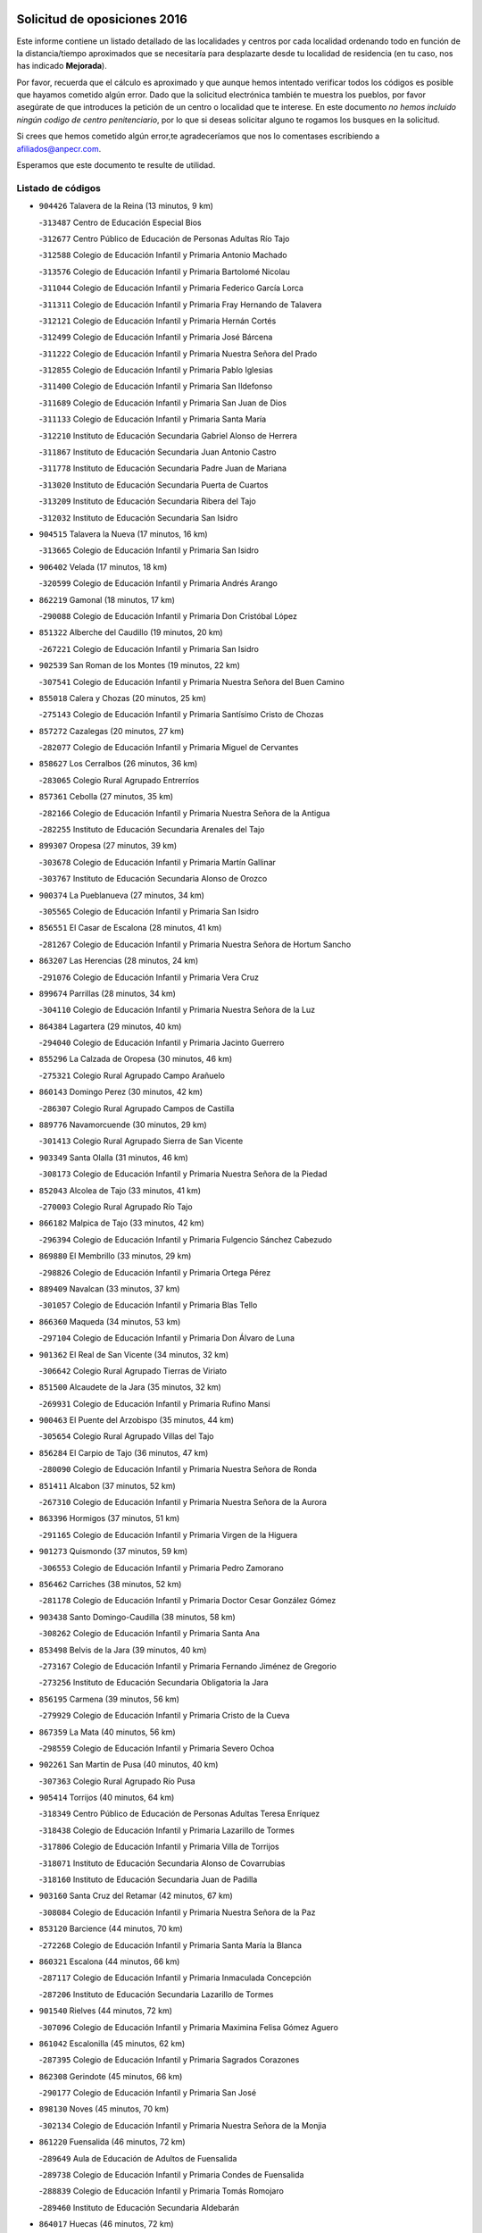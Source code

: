 

.. image:: logo.png
   :align: center

Solicitud de oposiciones 2016
======================================================

  
  
Este informe contiene un listado detallado de las localidades y centros por cada
localidad ordenando todo en función de la distancia/tiempo aproximados que se
necesitaría para desplazarte desde tu localidad de residencia (en tu caso,
nos has indicado **Mejorada**).

Por favor, recuerda que el cálculo es aproximado y que aunque hemos
intentado verificar todos los códigos es posible que hayamos cometido algún
error. Dado que la solicitud electrónica también te muestra los pueblos, por
favor asegúrate de que introduces la petición de un centro o localidad que
te interese. En este documento
*no hemos incluido ningún codigo de centro penitenciario*, por lo que si deseas
solicitar alguno te rogamos los busques en la solicitud.

Si crees que hemos cometido algún error,te agradeceríamos que nos lo comentases
escribiendo a afiliados@anpecr.com.

Esperamos que este documento te resulte de utilidad.



Listado de códigos
-------------------


- ``904426`` Talavera de la Reina  (13 minutos, 9 km)

  -``313487`` Centro de Educación Especial Bios
    

  -``312677`` Centro Público de Educación de Personas Adultas Río Tajo
    

  -``312588`` Colegio de Educación Infantil y Primaria Antonio Machado
    

  -``313576`` Colegio de Educación Infantil y Primaria Bartolomé Nicolau
    

  -``311044`` Colegio de Educación Infantil y Primaria Federico García Lorca
    

  -``311311`` Colegio de Educación Infantil y Primaria Fray Hernando de Talavera
    

  -``312121`` Colegio de Educación Infantil y Primaria Hernán Cortés
    

  -``312499`` Colegio de Educación Infantil y Primaria José Bárcena
    

  -``311222`` Colegio de Educación Infantil y Primaria Nuestra Señora del Prado
    

  -``312855`` Colegio de Educación Infantil y Primaria Pablo Iglesias
    

  -``311400`` Colegio de Educación Infantil y Primaria San Ildefonso
    

  -``311689`` Colegio de Educación Infantil y Primaria San Juan de Dios
    

  -``311133`` Colegio de Educación Infantil y Primaria Santa María
    

  -``312210`` Instituto de Educación Secundaria Gabriel Alonso de Herrera
    

  -``311867`` Instituto de Educación Secundaria Juan Antonio Castro
    

  -``311778`` Instituto de Educación Secundaria Padre Juan de Mariana
    

  -``313020`` Instituto de Educación Secundaria Puerta de Cuartos
    

  -``313209`` Instituto de Educación Secundaria Ribera del Tajo
    

  -``312032`` Instituto de Educación Secundaria San Isidro
    

- ``904515`` Talavera la Nueva  (17 minutos, 16 km)

  -``313665`` Colegio de Educación Infantil y Primaria San Isidro
    

- ``906402`` Velada  (17 minutos, 18 km)

  -``320599`` Colegio de Educación Infantil y Primaria Andrés Arango
    

- ``862219`` Gamonal  (18 minutos, 17 km)

  -``290088`` Colegio de Educación Infantil y Primaria Don Cristóbal López
    

- ``851322`` Alberche del Caudillo  (19 minutos, 20 km)

  -``267221`` Colegio de Educación Infantil y Primaria San Isidro
    

- ``902539`` San Roman de los Montes  (19 minutos, 22 km)

  -``307541`` Colegio de Educación Infantil y Primaria Nuestra Señora del Buen Camino
    

- ``855018`` Calera y Chozas  (20 minutos, 25 km)

  -``275143`` Colegio de Educación Infantil y Primaria Santísimo Cristo de Chozas
    

- ``857272`` Cazalegas  (20 minutos, 27 km)

  -``282077`` Colegio de Educación Infantil y Primaria Miguel de Cervantes
    

- ``858627`` Los Cerralbos  (26 minutos, 36 km)

  -``283065`` Colegio Rural Agrupado Entrerríos
    

- ``857361`` Cebolla  (27 minutos, 35 km)

  -``282166`` Colegio de Educación Infantil y Primaria Nuestra Señora de la Antigua
    

  -``282255`` Instituto de Educación Secundaria Arenales del Tajo
    

- ``899307`` Oropesa  (27 minutos, 39 km)

  -``303678`` Colegio de Educación Infantil y Primaria Martín Gallinar
    

  -``303767`` Instituto de Educación Secundaria Alonso de Orozco
    

- ``900374`` La Pueblanueva  (27 minutos, 34 km)

  -``305565`` Colegio de Educación Infantil y Primaria San Isidro
    

- ``856551`` El Casar de Escalona  (28 minutos, 41 km)

  -``281267`` Colegio de Educación Infantil y Primaria Nuestra Señora de Hortum Sancho
    

- ``863207`` Las Herencias  (28 minutos, 24 km)

  -``291076`` Colegio de Educación Infantil y Primaria Vera Cruz
    

- ``899674`` Parrillas  (28 minutos, 34 km)

  -``304110`` Colegio de Educación Infantil y Primaria Nuestra Señora de la Luz
    

- ``864384`` Lagartera  (29 minutos, 40 km)

  -``294040`` Colegio de Educación Infantil y Primaria Jacinto Guerrero
    

- ``855296`` La Calzada de Oropesa  (30 minutos, 46 km)

  -``275321`` Colegio Rural Agrupado Campo Arañuelo
    

- ``860143`` Domingo Perez  (30 minutos, 42 km)

  -``286307`` Colegio Rural Agrupado Campos de Castilla
    

- ``889776`` Navamorcuende  (30 minutos, 29 km)

  -``301413`` Colegio Rural Agrupado Sierra de San Vicente
    

- ``903349`` Santa Olalla  (31 minutos, 46 km)

  -``308173`` Colegio de Educación Infantil y Primaria Nuestra Señora de la Piedad
    

- ``852043`` Alcolea de Tajo  (33 minutos, 41 km)

  -``270003`` Colegio Rural Agrupado Río Tajo
    

- ``866182`` Malpica de Tajo  (33 minutos, 42 km)

  -``296394`` Colegio de Educación Infantil y Primaria Fulgencio Sánchez Cabezudo
    

- ``869880`` El Membrillo  (33 minutos, 29 km)

  -``298826`` Colegio de Educación Infantil y Primaria Ortega Pérez
    

- ``889409`` Navalcan  (33 minutos, 37 km)

  -``301057`` Colegio de Educación Infantil y Primaria Blas Tello
    

- ``866360`` Maqueda  (34 minutos, 53 km)

  -``297104`` Colegio de Educación Infantil y Primaria Don Álvaro de Luna
    

- ``901362`` El Real de San Vicente  (34 minutos, 32 km)

  -``306642`` Colegio Rural Agrupado Tierras de Viriato
    

- ``851500`` Alcaudete de la Jara  (35 minutos, 32 km)

  -``269931`` Colegio de Educación Infantil y Primaria Rufino Mansi
    

- ``900463`` El Puente del Arzobispo  (35 minutos, 44 km)

  -``305654`` Colegio Rural Agrupado Villas del Tajo
    

- ``856284`` El Carpio de Tajo  (36 minutos, 47 km)

  -``280090`` Colegio de Educación Infantil y Primaria Nuestra Señora de Ronda
    

- ``851411`` Alcabon  (37 minutos, 52 km)

  -``267310`` Colegio de Educación Infantil y Primaria Nuestra Señora de la Aurora
    

- ``863396`` Hormigos  (37 minutos, 51 km)

  -``291165`` Colegio de Educación Infantil y Primaria Virgen de la Higuera
    

- ``901273`` Quismondo  (37 minutos, 59 km)

  -``306553`` Colegio de Educación Infantil y Primaria Pedro Zamorano
    

- ``856462`` Carriches  (38 minutos, 52 km)

  -``281178`` Colegio de Educación Infantil y Primaria Doctor Cesar González Gómez
    

- ``903438`` Santo Domingo-Caudilla  (38 minutos, 58 km)

  -``308262`` Colegio de Educación Infantil y Primaria Santa Ana
    

- ``853498`` Belvis de la Jara  (39 minutos, 40 km)

  -``273167`` Colegio de Educación Infantil y Primaria Fernando Jiménez de Gregorio
    

  -``273256`` Instituto de Educación Secundaria Obligatoria la Jara
    

- ``856195`` Carmena  (39 minutos, 56 km)

  -``279929`` Colegio de Educación Infantil y Primaria Cristo de la Cueva
    

- ``867359`` La Mata  (40 minutos, 56 km)

  -``298559`` Colegio de Educación Infantil y Primaria Severo Ochoa
    

- ``902261`` San Martin de Pusa  (40 minutos, 40 km)

  -``307363`` Colegio Rural Agrupado Río Pusa
    

- ``905414`` Torrijos  (40 minutos, 64 km)

  -``318349`` Centro Público de Educación de Personas Adultas Teresa Enríquez
    

  -``318438`` Colegio de Educación Infantil y Primaria Lazarillo de Tormes
    

  -``317806`` Colegio de Educación Infantil y Primaria Villa de Torrijos
    

  -``318071`` Instituto de Educación Secundaria Alonso de Covarrubias
    

  -``318160`` Instituto de Educación Secundaria Juan de Padilla
    

- ``903160`` Santa Cruz del Retamar  (42 minutos, 67 km)

  -``308084`` Colegio de Educación Infantil y Primaria Nuestra Señora de la Paz
    

- ``853120`` Barcience  (44 minutos, 70 km)

  -``272268`` Colegio de Educación Infantil y Primaria Santa María la Blanca
    

- ``860321`` Escalona  (44 minutos, 66 km)

  -``287117`` Colegio de Educación Infantil y Primaria Inmaculada Concepción
    

  -``287206`` Instituto de Educación Secundaria Lazarillo de Tormes
    

- ``901540`` Rielves  (44 minutos, 72 km)

  -``307096`` Colegio de Educación Infantil y Primaria Maximina Felisa Gómez Aguero
    

- ``861042`` Escalonilla  (45 minutos, 62 km)

  -``287395`` Colegio de Educación Infantil y Primaria Sagrados Corazones
    

- ``862308`` Gerindote  (45 minutos, 66 km)

  -``290177`` Colegio de Educación Infantil y Primaria San José
    

- ``898130`` Noves  (45 minutos, 70 km)

  -``302134`` Colegio de Educación Infantil y Primaria Nuestra Señora de la Monjia
    

- ``861220`` Fuensalida  (46 minutos, 72 km)

  -``289649`` Aula de Educación de Adultos de Fuensalida
    

  -``289738`` Colegio de Educación Infantil y Primaria Condes de Fuensalida
    

  -``288839`` Colegio de Educación Infantil y Primaria Tomás Romojaro
    

  -``289460`` Instituto de Educación Secundaria Aldebarán
    

- ``864017`` Huecas  (46 minutos, 72 km)

  -``291254`` Colegio de Educación Infantil y Primaria Gregorio Marañón
    

- ``889598`` Los Navalmorales  (47 minutos, 49 km)

  -``301146`` Colegio de Educación Infantil y Primaria San Francisco
    

  -``301235`` Instituto de Educación Secundaria los Navalmorales
    

- ``898041`` Nombela  (47 minutos, 47 km)

  -``302045`` Colegio de Educación Infantil y Primaria Cristo de la Nava
    

- ``900285`` La Puebla de Montalban  (47 minutos, 59 km)

  -``305476`` Aula de Educación de Adultos de Puebla de Montalban (La)
    

  -``305298`` Colegio de Educación Infantil y Primaria Fernando de Rojas
    

  -``305387`` Instituto de Educación Secundaria Juan de Lucena
    

- ``851233`` Albarreal de Tajo  (48 minutos, 76 km)

  -``267132`` Colegio de Educación Infantil y Primaria Benjamín Escalonilla
    

- ``852221`` Almorox  (48 minutos, 73 km)

  -``270281`` Colegio de Educación Infantil y Primaria Silvano Cirujano
    

- ``900007`` Portillo de Toledo  (48 minutos, 74 km)

  -``304666`` Colegio de Educación Infantil y Primaria Conde de Ruiseñada
    

- ``854208`` Burujon  (49 minutos, 65 km)

  -``274155`` Colegio de Educación Infantil y Primaria Juan XXIII
    

- ``907034`` Las Ventas de Retamosa  (50 minutos, 82 km)

  -``320777`` Colegio de Educación Infantil y Primaria Santiago Paniego
    

- ``888877`` La Nava de Ricomalillo  (51 minutos, 56 km)

  -``300603`` Colegio de Educación Infantil y Primaria Nuestra Señora del Amor de Dios
    

- ``855107`` Calypo Fado  (52 minutos, 89 km)

  -``275232`` Colegio de Educación Infantil y Primaria Calypo
    

- ``908022`` Villamiel de Toledo  (52 minutos, 79 km)

  -``322119`` Colegio de Educación Infantil y Primaria Nuestra Señora de la Redonda
    

- ``906313`` Valmojado  (53 minutos, 86 km)

  -``320310`` Aula de Educación de Adultos de Valmojado
    

  -``320132`` Colegio de Educación Infantil y Primaria Santo Domingo de Guzmán
    

  -``320221`` Instituto de Educación Secundaria Cañada Real
    

- ``853309`` Bargas  (54 minutos, 88 km)

  -``272357`` Colegio de Educación Infantil y Primaria Santísimo Cristo de la Sala
    

  -``273078`` Instituto de Educación Secundaria Julio Verne
    

- ``857094`` Casarrubios del Monte  (54 minutos, 91 km)

  -``281356`` Colegio de Educación Infantil y Primaria San Juan de Dios
    

- ``889687`` Los Navalucillos  (54 minutos, 56 km)

  -``301324`` Colegio de Educación Infantil y Primaria Nuestra Señora de las Saleras
    

- ``855474`` Camarenilla  (55 minutos, 89 km)

  -``277030`` Colegio de Educación Infantil y Primaria Nuestra Señora del Rosario
    

- ``879878`` Mentrida  (55 minutos, 82 km)

  -``299547`` Colegio de Educación Infantil y Primaria Luis Solana
    

  -``299636`` Instituto de Educación Secundaria Antonio Jiménez-Landi
    

- ``852599`` Arcicollar  (57 minutos, 83 km)

  -``271180`` Colegio de Educación Infantil y Primaria San Blas
    

- ``855385`` Camarena  (57 minutos, 89 km)

  -``276131`` Colegio de Educación Infantil y Primaria Alonso Rodríguez
    

  -``276042`` Colegio de Educación Infantil y Primaria María del Mar
    

  -``276220`` Instituto de Educación Secundaria Blas de Prado
    

- ``858716`` Chozas de Canales  (58 minutos, 98 km)

  -``283154`` Colegio de Educación Infantil y Primaria Santa María Magdalena
    

- ``898597`` Olias del Rey  (58 minutos, 93 km)

  -``303211`` Colegio de Educación Infantil y Primaria Pedro Melendo García
    

- ``899496`` Palomeque  (58 minutos, 98 km)

  -``303856`` Colegio de Educación Infantil y Primaria San Juan Bautista
    

- ``905236`` Toledo  (58 minutos, 91 km)

  -``317083`` Centro de Educación Especial Ciudad de Toledo
    

  -``315730`` Centro Público de Educación de Personas Adultas Gustavo Adolfo Bécquer
    

  -``317172`` Centro Público de Educación de Personas Adultas Polígono
    

  -``315007`` Colegio de Educación Infantil y Primaria Alfonso Vi
    

  -``314108`` Colegio de Educación Infantil y Primaria Ángel del Alcázar
    

  -``316540`` Colegio de Educación Infantil y Primaria Ciudad de Aquisgrán
    

  -``315463`` Colegio de Educación Infantil y Primaria Ciudad de Nara
    

  -``316273`` Colegio de Educación Infantil y Primaria Escultor Alberto Sánchez
    

  -``317539`` Colegio de Educación Infantil y Primaria Europa
    

  -``314297`` Colegio de Educación Infantil y Primaria Fábrica de Armas
    

  -``315285`` Colegio de Educación Infantil y Primaria Garcilaso de la Vega
    

  -``315374`` Colegio de Educación Infantil y Primaria Gómez Manrique
    

  -``316362`` Colegio de Educación Infantil y Primaria Gregorio Marañón
    

  -``314742`` Colegio de Educación Infantil y Primaria Jaime de Foxa
    

  -``316095`` Colegio de Educación Infantil y Primaria Juan de Padilla
    

  -``314019`` Colegio de Educación Infantil y Primaria la Candelaria
    

  -``315552`` Colegio de Educación Infantil y Primaria San Lucas y María
    

  -``314386`` Colegio de Educación Infantil y Primaria Santa Teresa
    

  -``317628`` Colegio de Educación Infantil y Primaria Valparaíso
    

  -``315196`` Instituto de Educación Secundaria Alfonso X el Sabio
    

  -``314653`` Instituto de Educación Secundaria Azarquiel
    

  -``316818`` Instituto de Educación Secundaria Carlos III
    

  -``314564`` Instituto de Educación Secundaria el Greco
    

  -``315641`` Instituto de Educación Secundaria Juanelo Turriano
    

  -``317261`` Instituto de Educación Secundaria María Pacheco
    

  -``317350`` Instituto de Educación Secundaria Obligatoria Princesa Galiana
    

  -``316451`` Instituto de Educación Secundaria Sefarad
    

  -``314475`` Instituto de Educación Secundaria Universidad Laboral
    

- ``905325`` La Torre de Esteban Hambran  (58 minutos, 91 km)

  -``317717`` Colegio de Educación Infantil y Primaria Juan Aguado
    

- ``854397`` Cabañas de la Sagra  (59 minutos, 98 km)

  -``274244`` Colegio de Educación Infantil y Primaria San Isidro Labrador
    

- ``855563`` El Campillo de la Jara  (59 minutos, 66 km)

  -``277219`` Colegio Rural Agrupado la Jara
    

- ``859704`` Cobisa  (59 minutos, 100 km)

  -``284053`` Colegio de Educación Infantil y Primaria Cardenal Tavera
    

  -``284142`` Colegio de Educación Infantil y Primaria Gloria Fuertes
    

- ``866093`` Magan  (59 minutos, 98 km)

  -``296205`` Colegio de Educación Infantil y Primaria Santa Marina
    

- ``899763`` Las Perdices  (1h, 92 km)

  -``304399`` Colegio de Educación Infantil y Primaria Pintor Tomás Camarero
    

- ``911171`` Yunclillos  (1h, 99 km)

  -``324195`` Colegio de Educación Infantil y Primaria Nuestra Señora de la Salud
    

- ``853031`` Arges  (1h 1min, 99 km)

  -``272179`` Colegio de Educación Infantil y Primaria Miguel de Cervantes
    

  -``271369`` Colegio de Educación Infantil y Primaria Tirso de Molina
    

- ``854119`` Burguillos de Toledo  (1h 1min, 102 km)

  -``274066`` Colegio de Educación Infantil y Primaria Victorio Macho
    

- ``854575`` Calalberche  (1h 1min, 87 km)

  -``275054`` Colegio de Educación Infantil y Primaria Ribera del Alberche
    

- ``857450`` Cedillo del Condado  (1h 1min, 103 km)

  -``282344`` Colegio de Educación Infantil y Primaria Nuestra Señora de la Natividad
    

- ``865283`` Lominchar  (1h 1min, 102 km)

  -``295039`` Colegio de Educación Infantil y Primaria Ramón y Cajal
    

- ``902172`` San Martin de Montalban  (1h 1min, 78 km)

  -``307274`` Colegio de Educación Infantil y Primaria Santísimo Cristo de la Luz
    

- ``863029`` Guadamur  (1h 3min, 104 km)

  -``290266`` Colegio de Educación Infantil y Primaria Nuestra Señora de la Natividad
    

- ``886980`` Mocejon  (1h 3min, 100 km)

  -``300069`` Aula de Educación de Adultos de Mocejon
    

  -``299903`` Colegio de Educación Infantil y Primaria Miguel de Cervantes
    

- ``911082`` Yuncler  (1h 3min, 106 km)

  -``324006`` Colegio de Educación Infantil y Primaria Remigio Laín
    

- ``911260`` Yuncos  (1h 3min, 107 km)

  -``324462`` Colegio de Educación Infantil y Primaria Guillermo Plaza
    

  -``324284`` Colegio de Educación Infantil y Primaria Nuestra Señora del Consuelo
    

  -``324551`` Colegio de Educación Infantil y Primaria Villa de Yuncos
    

  -``324373`` Instituto de Educación Secundaria la Cañuela
    

- ``865005`` Layos  (1h 4min, 102 km)

  -``294229`` Colegio de Educación Infantil y Primaria María Magdalena
    

- ``888788`` Nambroca  (1h 4min, 104 km)

  -``300514`` Colegio de Educación Infantil y Primaria la Fuente
    

- ``888966`` Navahermosa  (1h 4min, 69 km)

  -``300970`` Centro Público de Educación de Personas Adultas la Raña
    

  -``300792`` Colegio de Educación Infantil y Primaria San Miguel Arcángel
    

  -``300881`` Instituto de Educación Secundaria Obligatoria Manuel de Guzmán
    

- ``901451`` Recas  (1h 4min, 106 km)

  -``306731`` Colegio de Educación Infantil y Primaria Cesar Cabañas Caballero
    

  -``306820`` Instituto de Educación Secundaria Arcipreste de Canales
    

- ``910183`` El Viso de San Juan  (1h 4min, 105 km)

  -``323107`` Colegio de Educación Infantil y Primaria Fernando de Alarcón
    

  -``323296`` Colegio de Educación Infantil y Primaria Miguel Delibes
    

- ``907490`` Villaluenga de la Sagra  (1h 5min, 105 km)

  -``321765`` Colegio de Educación Infantil y Primaria Juan Palarea
    

  -``321854`` Instituto de Educación Secundaria Castillo del Águila
    

- ``909744`` Villaseca de la Sagra  (1h 5min, 106 km)

  -``322753`` Colegio de Educación Infantil y Primaria Virgen de las Angustias
    

- ``859615`` Cobeja  (1h 7min, 108 km)

  -``283332`` Colegio de Educación Infantil y Primaria San Juan Bautista
    

- ``898319`` Numancia de la Sagra  (1h 7min, 109 km)

  -``302223`` Colegio de Educación Infantil y Primaria Santísimo Cristo de la Misericordia
    

  -``302312`` Instituto de Educación Secundaria Profesor Emilio Lledó
    

- ``899852`` Polan  (1h 7min, 81 km)

  -``304577`` Aula de Educación de Adultos de Polan
    

  -``304488`` Colegio de Educación Infantil y Primaria José María Corcuera
    

- ``903527`` El Señorio de Illescas  (1h 7min, 114 km)

  -``308351`` Colegio de Educación Infantil y Primaria el Greco
    

- ``910361`` Yeles  (1h 7min, 115 km)

  -``323652`` Colegio de Educación Infantil y Primaria San Antonio
    

- ``852132`` Almonacid de Toledo  (1h 9min, 113 km)

  -``270192`` Colegio de Educación Infantil y Primaria Virgen de la Oliva
    

- ``899585`` Pantoja  (1h 9min, 116 km)

  -``304021`` Colegio de Educación Infantil y Primaria Marqueses de Manzanedo
    

- ``851055`` Ajofrin  (1h 10min, 112 km)

  -``266322`` Colegio de Educación Infantil y Primaria Jacinto Guerrero
    

- ``856373`` Carranque  (1h 10min, 110 km)

  -``280279`` Colegio de Educación Infantil y Primaria Guadarrama
    

  -``281089`` Colegio de Educación Infantil y Primaria Villa de Materno
    

  -``280368`` Instituto de Educación Secundaria Libertad
    

- ``864295`` Illescas  (1h 10min, 116 km)

  -``292331`` Centro Público de Educación de Personas Adultas Pedro Gumiel
    

  -``293230`` Colegio de Educación Infantil y Primaria Clara Campoamor
    

  -``293141`` Colegio de Educación Infantil y Primaria Ilarcuris
    

  -``292242`` Colegio de Educación Infantil y Primaria la Constitución
    

  -``292064`` Colegio de Educación Infantil y Primaria Martín Chico
    

  -``293052`` Instituto de Educación Secundaria Condestable Álvaro de Luna
    

  -``292153`` Instituto de Educación Secundaria Juan de Padilla
    

- ``852310`` Añover de Tajo  (1h 11min, 118 km)

  -``270370`` Colegio de Educación Infantil y Primaria Conde de Mayalde
    

  -``271091`` Instituto de Educación Secundaria San Blas
    

- ``889954`` Noez  (1h 11min, 113 km)

  -``301780`` Colegio de Educación Infantil y Primaria Santísimo Cristo de la Salud
    

- ``851144`` Alameda de la Sagra  (1h 12min, 123 km)

  -``267043`` Colegio de Educación Infantil y Primaria Nuestra Señora de la Asunción
    

- ``862030`` Galvez  (1h 13min, 92 km)

  -``289827`` Colegio de Educación Infantil y Primaria San Juan de la Cruz
    

  -``289916`` Instituto de Educación Secundaria Montes de Toledo
    

- ``867170`` Mascaraque  (1h 13min, 120 km)

  -``297382`` Colegio de Educación Infantil y Primaria Juan de Padilla
    

- ``869602`` Mazarambroz  (1h 13min, 115 km)

  -``298648`` Colegio de Educación Infantil y Primaria Nuestra Señora del Sagrario
    

- ``904337`` Sonseca  (1h 13min, 120 km)

  -``310879`` Centro Público de Educación de Personas Adultas Cum Laude
    

  -``310968`` Colegio de Educación Infantil y Primaria Peñamiel
    

  -``310501`` Colegio de Educación Infantil y Primaria San Juan Evangelista
    

  -``310690`` Instituto de Educación Secundaria la Sisla
    

- ``906135`` Ugena  (1h 13min, 118 km)

  -``318705`` Colegio de Educación Infantil y Primaria Miguel de Cervantes
    

  -``318894`` Colegio de Educación Infantil y Primaria Tres Torres
    

- ``908111`` Villaminaya  (1h 13min, 120 km)

  -``322208`` Colegio de Educación Infantil y Primaria Santo Domingo de Silos
    

- ``861131`` Esquivias  (1h 14min, 121 km)

  -``288650`` Colegio de Educación Infantil y Primaria Catalina de Palacios
    

  -``288472`` Colegio de Educación Infantil y Primaria Miguel de Cervantes
    

  -``288561`` Instituto de Educación Secundaria Alonso Quijada
    

- ``900552`` Pulgar  (1h 14min, 115 km)

  -``305743`` Colegio de Educación Infantil y Primaria Nuestra Señora de la Blanca
    

- ``905503`` Totanes  (1h 14min, 119 km)

  -``318527`` Colegio de Educación Infantil y Primaria Inmaculada Concepción
    

- ``879789`` Menasalbas  (1h 15min, 92 km)

  -``299458`` Colegio de Educación Infantil y Primaria Nuestra Señora de Fátima
    

- ``899218`` Orgaz  (1h 15min, 127 km)

  -``303589`` Colegio de Educación Infantil y Primaria Conde de Orgaz
    

- ``853587`` Borox  (1h 16min, 126 km)

  -``273345`` Colegio de Educación Infantil y Primaria Nuestra Señora de la Salud
    

- ``909833`` Villasequilla  (1h 16min, 120 km)

  -``322842`` Colegio de Educación Infantil y Primaria San Isidro Labrador
    

- ``860054`` Cuerva  (1h 17min, 98 km)

  -``286218`` Colegio de Educación Infantil y Primaria Soledad Alonso Dorado
    

- ``866271`` Manzaneque  (1h 17min, 128 km)

  -``297015`` Colegio de Educación Infantil y Primaria Álvarez de Toledo
    

- ``888699`` Mora  (1h 17min, 125 km)

  -``300425`` Aula de Educación de Adultos de Mora
    

  -``300247`` Colegio de Educación Infantil y Primaria Fernando Martín
    

  -``300158`` Colegio de Educación Infantil y Primaria José Ramón Villa
    

  -``300336`` Instituto de Educación Secundaria Peñas Negras
    

- ``904159`` Seseña  (1h 19min, 127 km)

  -``308440`` Colegio de Educación Infantil y Primaria Gabriel Uriarte
    

  -``310056`` Colegio de Educación Infantil y Primaria Juan Carlos I
    

  -``308807`` Colegio de Educación Infantil y Primaria Sisius
    

  -``308718`` Instituto de Educación Secundaria las Salinas
    

  -``308629`` Instituto de Educación Secundaria Margarita Salas
    

- ``906591`` Las Ventas con Peña Aguilera  (1h 19min, 96 km)

  -``320688`` Colegio de Educación Infantil y Primaria Nuestra Señora del Águila
    

- ``864106`` Huerta de Valdecarabanos  (1h 21min, 130 km)

  -``291343`` Colegio de Educación Infantil y Primaria Virgen del Rosario de Pastores
    

- ``908200`` Villamuelas  (1h 21min, 127 km)

  -``322397`` Colegio de Educación Infantil y Primaria Santa María Magdalena
    

- ``902350`` San Pablo de los Montes  (1h 22min, 102 km)

  -``307452`` Colegio de Educación Infantil y Primaria Nuestra Señora de Gracia
    

- ``904248`` Seseña Nuevo  (1h 22min, 131 km)

  -``310323`` Centro Público de Educación de Personas Adultas de Seseña Nuevo
    

  -``310412`` Colegio de Educación Infantil y Primaria el Quiñón
    

  -``310145`` Colegio de Educación Infantil y Primaria Fernando de Rojas
    

  -``310234`` Colegio de Educación Infantil y Primaria Gloria Fuertes
    

- ``910450`` Yepes  (1h 22min, 130 km)

  -``323741`` Colegio de Educación Infantil y Primaria Rafael García Valiño
    

  -``323830`` Instituto de Educación Secundaria Carpetania
    

- ``858805`` Ciruelos  (1h 23min, 137 km)

  -``283243`` Colegio de Educación Infantil y Primaria Santísimo Cristo de la Misericordia
    

- ``910272`` Los Yebenes  (1h 25min, 136 km)

  -``323563`` Aula de Educación de Adultos de Yebenes (Los)
    

  -``323385`` Colegio de Educación Infantil y Primaria San José de Calasanz
    

  -``323474`` Instituto de Educación Secundaria Guadalerzas
    

- ``899129`` Ontigola  (1h 27min, 136 km)

  -``303300`` Colegio de Educación Infantil y Primaria Virgen del Rosario
    

- ``908578`` Villanueva de Bogas  (1h 27min, 138 km)

  -``322575`` Colegio de Educación Infantil y Primaria Santa Ana
    

- ``906046`` Turleque  (1h 29min, 145 km)

  -``318616`` Colegio de Educación Infantil y Primaria Fernán González
    

- ``859893`` Consuegra  (1h 30min, 153 km)

  -``285130`` Centro Público de Educación de Personas Adultas Castillo de Consuegra
    

  -``284320`` Colegio de Educación Infantil y Primaria Miguel de Cervantes
    

  -``284231`` Colegio de Educación Infantil y Primaria Santísimo Cristo de la Vera Cruz
    

  -``285041`` Instituto de Educación Secundaria Consaburum
    

- ``860232`` Dosbarrios  (1h 30min, 149 km)

  -``287028`` Colegio de Educación Infantil y Primaria San Isidro Labrador
    

- ``863118`` La Guardia  (1h 30min, 145 km)

  -``290355`` Colegio de Educación Infantil y Primaria Valentín Escobar
    

- ``898408`` Ocaña  (1h 30min, 142 km)

  -``302868`` Centro Público de Educación de Personas Adultas Gutierre de Cárdenas
    

  -``303122`` Colegio de Educación Infantil y Primaria Pastor Poeta
    

  -``302401`` Colegio de Educación Infantil y Primaria San José de Calasanz
    

  -``302590`` Instituto de Educación Secundaria Alonso de Ercilla
    

  -``302779`` Instituto de Educación Secundaria Miguel Hernández
    

- ``905058`` Tembleque  (1h 31min, 149 km)

  -``313754`` Colegio de Educación Infantil y Primaria Antonia González
    

- ``867081`` Marjaliza  (1h 32min, 143 km)

  -``297293`` Colegio de Educación Infantil y Primaria San Juan
    

- ``889865`` Noblejas  (1h 34min, 151 km)

  -``301691`` Aula de Educación de Adultos de Noblejas
    

  -``301502`` Colegio de Educación Infantil y Primaria Santísimo Cristo de las Injurias
    

- ``825046`` Retuerta del Bullaque  (1h 35min, 102 km)

  -``177133`` Colegio Rural Agrupado Montes de Toledo
    

- ``865372`` Madridejos  (1h 35min, 160 km)

  -``296027`` Aula de Educación de Adultos de Madridejos
    

  -``296116`` Centro de Educación Especial Mingoliva
    

  -``295128`` Colegio de Educación Infantil y Primaria Garcilaso de la Vega
    

  -``295306`` Colegio de Educación Infantil y Primaria Santa Ana
    

  -``295217`` Instituto de Educación Secundaria Valdehierro
    

- ``856006`` Camuñas  (1h 36min, 168 km)

  -``277308`` Colegio de Educación Infantil y Primaria Cardenal Cisneros
    

- ``902083`` El Romeral  (1h 37min, 155 km)

  -``307185`` Colegio de Educación Infantil y Primaria Silvano Cirujano
    

- ``909655`` Villarrubia de Santiago  (1h 37min, 156 km)

  -``322664`` Colegio de Educación Infantil y Primaria Nuestra Señora del Castellar
    

- ``906224`` Urda  (1h 38min, 163 km)

  -``320043`` Colegio de Educación Infantil y Primaria Santo Cristo
    

- ``910094`` Villatobas  (1h 38min, 160 km)

  -``323018`` Colegio de Educación Infantil y Primaria Sagrado Corazón de Jesús
    

- ``865194`` Lillo  (1h 42min, 161 km)

  -``294318`` Colegio de Educación Infantil y Primaria Marcelino Murillo
    

- ``820362`` Herencia  (1h 44min, 180 km)

  -``155350`` Aula de Educación de Adultos de Herencia
    

  -``155172`` Colegio de Educación Infantil y Primaria Carrasco Alcalde
    

  -``155261`` Instituto de Educación Secundaria Hermógenes Rodríguez
    

- ``907301`` Villafranca de los Caballeros  (1h 44min, 181 km)

  -``321587`` Colegio de Educación Infantil y Primaria Miguel de Cervantes
    

  -``321676`` Instituto de Educación Secundaria Obligatoria la Falcata
    

- ``903071`` Santa Cruz de la Zarza  (1h 45min, 173 km)

  -``307630`` Colegio de Educación Infantil y Primaria Eduardo Palomo Rodríguez
    

  -``307819`` Instituto de Educación Secundaria Obligatoria Velsinia
    

- ``842501`` Azuqueca de Henares  (1h 46min, 175 km)

  -``241575`` Centro Público de Educación de Personas Adultas Clara Campoamor
    

  -``242107`` Colegio de Educación Infantil y Primaria la Espiga
    

  -``242018`` Colegio de Educación Infantil y Primaria la Paloma
    

  -``241119`` Colegio de Educación Infantil y Primaria la Paz
    

  -``241664`` Colegio de Educación Infantil y Primaria Maestra Plácida Herranz
    

  -``241842`` Colegio de Educación Infantil y Primaria Siglo XXI
    

  -``241208`` Colegio de Educación Infantil y Primaria Virgen de la Soledad
    

  -``241397`` Instituto de Educación Secundaria Arcipreste de Hita
    

  -``241753`` Instituto de Educación Secundaria Profesor Domínguez Ortiz
    

  -``241486`` Instituto de Educación Secundaria San Isidro
    

- ``820184`` Fuente el Fresno  (1h 47min, 174 km)

  -``154818`` Colegio de Educación Infantil y Primaria Miguel Delibes
    

- ``842145`` Alovera  (1h 47min, 181 km)

  -``240676`` Aula de Educación de Adultos de Alovera
    

  -``240587`` Colegio de Educación Infantil y Primaria Campiña Verde
    

  -``240309`` Colegio de Educación Infantil y Primaria Parque Vallejo
    

  -``240120`` Colegio de Educación Infantil y Primaria Virgen de la Paz
    

  -``240498`` Instituto de Educación Secundaria Carmen Burgos de Seguí
    

- ``859982`` Corral de Almaguer  (1h 47min, 181 km)

  -``285319`` Colegio de Educación Infantil y Primaria Nuestra Señora de la Muela
    

  -``286129`` Instituto de Educación Secundaria la Besana
    

- ``907212`` Villacañas  (1h 47min, 166 km)

  -``321498`` Aula de Educación de Adultos de Villacañas
    

  -``321031`` Colegio de Educación Infantil y Primaria Santa Bárbara
    

  -``321309`` Instituto de Educación Secundaria Enrique de Arfe
    

  -``321120`` Instituto de Educación Secundaria Garcilaso de la Vega
    

- ``830260`` Villarta de San Juan  (1h 48min, 186 km)

  -``199828`` Colegio de Educación Infantil y Primaria Nuestra Señora de la Paz
    

- ``813439`` Alcazar de San Juan  (1h 49min, 192 km)

  -``137808`` Centro Público de Educación de Personas Adultas Enrique Tierno Galván
    

  -``137719`` Colegio de Educación Infantil y Primaria Alces
    

  -``137085`` Colegio de Educación Infantil y Primaria el Santo
    

  -``140223`` Colegio de Educación Infantil y Primaria Gloria Fuertes
    

  -``140401`` Colegio de Educación Infantil y Primaria Jardín de Arena
    

  -``137263`` Colegio de Educación Infantil y Primaria Jesús Ruiz de la Fuente
    

  -``137174`` Colegio de Educación Infantil y Primaria Juan de Austria
    

  -``139973`` Colegio de Educación Infantil y Primaria Pablo Ruiz Picasso
    

  -``137352`` Colegio de Educación Infantil y Primaria Santa Clara
    

  -``137530`` Instituto de Educación Secundaria Juan Bosco
    

  -``140045`` Instituto de Educación Secundaria María Zambrano
    

  -``137441`` Instituto de Educación Secundaria Miguel de Cervantes Saavedra
    

- ``815326`` Arenas de San Juan  (1h 49min, 189 km)

  -``143387`` Colegio Rural Agrupado de Arenas de San Juan
    

- ``850334`` Villanueva de la Torre  (1h 49min, 182 km)

  -``255347`` Colegio de Educación Infantil y Primaria Gloria Fuertes
    

  -``255258`` Colegio de Educación Infantil y Primaria Paco Rabal
    

  -``255436`` Instituto de Educación Secundaria Newton-Salas
    

- ``827022`` El Torno  (1h 50min, 143 km)

  -``191179`` Colegio de Educación Infantil y Primaria Nuestra Señora de Guadalupe
    

- ``843400`` Chiloeches  (1h 50min, 183 km)

  -``243551`` Colegio de Educación Infantil y Primaria José Inglés
    

  -``243640`` Instituto de Educación Secundaria Peñalba
    

- ``847463`` Quer  (1h 50min, 183 km)

  -``252828`` Colegio de Educación Infantil y Primaria Villa de Quer
    

- ``849806`` Torrejon del Rey  (1h 50min, 179 km)

  -``254359`` Colegio de Educación Infantil y Primaria Virgen de las Candelas
    

- ``843133`` Cabanillas del Campo  (1h 51min, 186 km)

  -``242830`` Colegio de Educación Infantil y Primaria la Senda
    

  -``242741`` Colegio de Educación Infantil y Primaria los Olivos
    

  -``242563`` Colegio de Educación Infantil y Primaria San Blas
    

  -``242652`` Instituto de Educación Secundaria Ana María Matute
    

- ``844210`` El Coto  (1h 51min, 179 km)

  -``244272`` Colegio de Educación Infantil y Primaria el Coto
    

- ``842234`` La Arboleda  (1h 52min, 188 km)

  -``240765`` Colegio de Educación Infantil y Primaria la Arboleda de Pioz
    

- ``842323`` Los Arenales  (1h 52min, 188 km)

  -``240854`` Colegio de Educación Infantil y Primaria María Montessori
    

- ``843222`` El Casar  (1h 52min, 180 km)

  -``243195`` Aula de Educación de Adultos de Casar (El)
    

  -``243006`` Colegio de Educación Infantil y Primaria Maestros del Casar
    

  -``243284`` Instituto de Educación Secundaria Campiña Alta
    

  -``243373`` Instituto de Educación Secundaria Juan García Valdemora
    

- ``845020`` Guadalajara  (1h 52min, 188 km)

  -``245716`` Centro de Educación Especial Virgen del Amparo
    

  -``246615`` Centro Público de Educación de Personas Adultas Río Sorbe
    

  -``244639`` Colegio de Educación Infantil y Primaria Alcarria
    

  -``245805`` Colegio de Educación Infantil y Primaria Alvar Fáñez de Minaya
    

  -``246437`` Colegio de Educación Infantil y Primaria Badiel
    

  -``246070`` Colegio de Educación Infantil y Primaria Balconcillo
    

  -``244728`` Colegio de Educación Infantil y Primaria Cardenal Mendoza
    

  -``246259`` Colegio de Educación Infantil y Primaria el Doncel
    

  -``245082`` Colegio de Educación Infantil y Primaria Isidro Almazán
    

  -``247514`` Colegio de Educación Infantil y Primaria las Lomas
    

  -``246526`` Colegio de Educación Infantil y Primaria Ocejón
    

  -``247792`` Colegio de Educación Infantil y Primaria Parque de la Muñeca
    

  -``245171`` Colegio de Educación Infantil y Primaria Pedro Sanz Vázquez
    

  -``247158`` Colegio de Educación Infantil y Primaria Río Henares
    

  -``246704`` Colegio de Educación Infantil y Primaria Río Tajo
    

  -``245260`` Colegio de Educación Infantil y Primaria Rufino Blanco
    

  -``244817`` Colegio de Educación Infantil y Primaria San Pedro Apóstol
    

  -``247425`` Instituto de Educación Secundaria Aguas Vivas
    

  -``245627`` Instituto de Educación Secundaria Antonio Buero Vallejo
    

  -``245449`` Instituto de Educación Secundaria Brianda de Mendoza
    

  -``246348`` Instituto de Educación Secundaria Castilla
    

  -``247336`` Instituto de Educación Secundaria José Luis Sampedro
    

  -``246893`` Instituto de Educación Secundaria Liceo Caracense
    

  -``245538`` Instituto de Educación Secundaria Luis de Lucena
    

- ``847374`` Pozo de Guadalajara  (1h 52min, 183 km)

  -``252739`` Colegio de Educación Infantil y Primaria Santa Brígida
    

- ``907123`` La Villa de Don Fadrique  (1h 52min, 178 km)

  -``320866`` Colegio de Educación Infantil y Primaria Ramón y Cajal
    

  -``320955`` Instituto de Educación Secundaria Obligatoria Leonor de Guzmán
    

- ``821172`` Llanos del Caudillo  (1h 53min, 202 km)

  -``156071`` Colegio de Educación Infantil y Primaria el Oasis
    

- ``817035`` Campo de Criptana  (1h 54min, 201 km)

  -``146807`` Aula de Educación de Adultos de Campo de Criptana
    

  -``146629`` Colegio de Educación Infantil y Primaria Domingo Miras
    

  -``146351`` Colegio de Educación Infantil y Primaria Sagrado Corazón
    

  -``146262`` Colegio de Educación Infantil y Primaria Virgen de Criptana
    

  -``146173`` Colegio de Educación Infantil y Primaria Virgen de la Paz
    

  -``146440`` Instituto de Educación Secundaria Isabel Perillán y Quirós
    

- ``821083`` Horcajo de los Montes  (1h 54min, 117 km)

  -``155806`` Colegio Rural Agrupado San Isidro
    

  -``155717`` Instituto de Educación Secundaria Montes de Cabañeros
    

- ``854486`` Cabezamesada  (1h 54min, 191 km)

  -``274333`` Colegio de Educación Infantil y Primaria Alonso de Cárdenas
    

- ``838731`` Tarancon  (1h 55min, 188 km)

  -``227173`` Centro Público de Educación de Personas Adultas Altomira
    

  -``227084`` Colegio de Educación Infantil y Primaria Duque de Riánsares
    

  -``227262`` Colegio de Educación Infantil y Primaria Gloria Fuertes
    

  -``227351`` Instituto de Educación Secundaria la Hontanilla
    

- ``844588`` Galapagos  (1h 55min, 184 km)

  -``244450`` Colegio de Educación Infantil y Primaria Clara Sánchez
    

- ``845487`` Iriepal  (1h 55min, 192 km)

  -``250396`` Colegio Rural Agrupado Francisco Ibáñez
    

- ``846297`` Marchamalo  (1h 55min, 191 km)

  -``251106`` Aula de Educación de Adultos de Marchamalo
    

  -``250841`` Colegio de Educación Infantil y Primaria Cristo de la Esperanza
    

  -``251017`` Colegio de Educación Infantil y Primaria Maestra Teodora
    

  -``250930`` Instituto de Educación Secundaria Alejo Vera
    

- ``847196`` Pioz  (1h 55min, 186 km)

  -``252461`` Colegio de Educación Infantil y Primaria Castillo de Pioz
    

- ``818023`` Cinco Casas  (1h 56min, 204 km)

  -``147617`` Colegio Rural Agrupado Alciares
    

- ``821350`` Malagon  (1h 56min, 184 km)

  -``156616`` Aula de Educación de Adultos de Malagon
    

  -``156349`` Colegio de Educación Infantil y Primaria Cañada Real
    

  -``156438`` Colegio de Educación Infantil y Primaria Santa Teresa
    

  -``156527`` Instituto de Educación Secundaria Estados del Duque
    

- ``846564`` Parque de las Castillas  (1h 56min, 180 km)

  -``252005`` Colegio de Educación Infantil y Primaria las Castillas
    

- ``849995`` Tortola de Henares  (1h 56min, 198 km)

  -``254448`` Colegio de Educación Infantil y Primaria Sagrado Corazón de Jesús
    

- ``830171`` Villarrubia de los Ojos  (1h 57min, 193 km)

  -``199739`` Aula de Educación de Adultos de Villarrubia de los Ojos
    

  -``198740`` Colegio de Educación Infantil y Primaria Rufino Blanco
    

  -``199461`` Colegio de Educación Infantil y Primaria Virgen de la Sierra
    

  -``199550`` Instituto de Educación Secundaria Guadiana
    

- ``833324`` Fuente de Pedro Naharro  (1h 57min, 195 km)

  -``220780`` Colegio Rural Agrupado Retama
    

- ``844499`` Fontanar  (1h 58min, 199 km)

  -``244361`` Colegio de Educación Infantil y Primaria Virgen de la Soledad
    

- ``901095`` Quero  (1h 58min, 195 km)

  -``305832`` Colegio de Educación Infantil y Primaria Santiago Cabañas
    

- ``825135`` El Robledo  (1h 59min, 151 km)

  -``177222`` Aula de Educación de Adultos de Robledo (El)
    

  -``177311`` Colegio Rural Agrupado Valle del Bullaque
    

- ``845209`` Horche  (1h 59min, 198 km)

  -``250029`` Colegio de Educación Infantil y Primaria Nº 2
    

  -``247881`` Colegio de Educación Infantil y Primaria San Roque
    

- ``823426`` Porzuna  (2h, 157 km)

  -``166336`` Aula de Educación de Adultos de Porzuna
    

  -``166247`` Colegio de Educación Infantil y Primaria Nuestra Señora del Rosario
    

  -``167057`` Instituto de Educación Secundaria Ribera del Bullaque
    

- ``849717`` Torija  (2h, 206 km)

  -``254170`` Colegio de Educación Infantil y Primaria Virgen del Amparo
    

- ``850512`` Yunquera de Henares  (2h, 202 km)

  -``255892`` Colegio de Educación Infantil y Primaria Nº 2
    

  -``255614`` Colegio de Educación Infantil y Primaria Virgen de la Granja
    

  -``255703`` Instituto de Educación Secundaria Clara Campoamor
    

- ``900196`` La Puebla de Almoradiel  (2h, 187 km)

  -``305109`` Aula de Educación de Adultos de Puebla de Almoradiel (La)
    

  -``304755`` Colegio de Educación Infantil y Primaria Ramón y Cajal
    

  -``304844`` Instituto de Educación Secundaria Aldonza Lorenzo
    

- ``821539`` Manzanares  (2h 2min, 214 km)

  -``157426`` Centro Público de Educación de Personas Adultas San Blas
    

  -``156894`` Colegio de Educación Infantil y Primaria Altagracia
    

  -``156705`` Colegio de Educación Infantil y Primaria Divina Pastora
    

  -``157515`` Colegio de Educación Infantil y Primaria Enrique Tierno Galván
    

  -``157337`` Colegio de Educación Infantil y Primaria la Candelaria
    

  -``157248`` Instituto de Educación Secundaria Azuer
    

  -``157159`` Instituto de Educación Secundaria Pedro Álvarez Sotomayor
    

- ``831259`` Barajas de Melo  (2h 2min, 206 km)

  -``214667`` Colegio Rural Agrupado Fermín Caballero
    

- ``837298`` Saelices  (2h 2min, 208 km)

  -``226185`` Colegio Rural Agrupado Segóbriga
    

- ``846019`` Lupiana  (2h 2min, 198 km)

  -``250663`` Colegio de Educación Infantil y Primaria Miguel de la Cuesta
    

- ``850067`` Trijueque  (2h 2min, 210 km)

  -``254626`` Aula de Educación de Adultos de Trijueque
    

  -``254537`` Colegio de Educación Infantil y Primaria San Bernabé
    

- ``834134`` Horcajo de Santiago  (2h 3min, 200 km)

  -``221312`` Aula de Educación de Adultos de Horcajo de Santiago
    

  -``221223`` Colegio de Educación Infantil y Primaria José Montalvo
    

  -``221401`` Instituto de Educación Secundaria Orden de Santiago
    

- ``846475`` Mondejar  (2h 3min, 194 km)

  -``251651`` Centro Público de Educación de Personas Adultas Alcarria Baja
    

  -``251562`` Colegio de Educación Infantil y Primaria José Maldonado y Ayuso
    

  -``251740`` Instituto de Educación Secundaria Alcarria Baja
    

- ``901184`` Quintanar de la Orden  (2h 3min, 207 km)

  -``306375`` Centro Público de Educación de Personas Adultas Luis Vives
    

  -``306464`` Colegio de Educación Infantil y Primaria Antonio Machado
    

  -``306008`` Colegio de Educación Infantil y Primaria Cristóbal Colón
    

  -``306286`` Instituto de Educación Secundaria Alonso Quijano
    

  -``306197`` Instituto de Educación Secundaria Infante Don Fadrique
    

- ``849628`` Tendilla  (2h 5min, 211 km)

  -``254081`` Colegio Rural Agrupado Valles del Tajuña
    

- ``908489`` Villanueva de Alcardete  (2h 5min, 201 km)

  -``322486`` Colegio de Educación Infantil y Primaria Nuestra Señora de la Piedad
    

- ``815415`` Argamasilla de Alba  (2h 6min, 217 km)

  -``143743`` Aula de Educación de Adultos de Argamasilla de Alba
    

  -``143654`` Colegio de Educación Infantil y Primaria Azorín
    

  -``143476`` Colegio de Educación Infantil y Primaria Divino Maestro
    

  -``143565`` Colegio de Educación Infantil y Primaria Nuestra Señora de Peñarroya
    

  -``143832`` Instituto de Educación Secundaria Vicente Cano
    

- ``818201`` Consolacion  (2h 6min, 226 km)

  -``153007`` Colegio de Educación Infantil y Primaria Virgen de Consolación
    

- ``826490`` Tomelloso  (2h 6min, 221 km)

  -``188753`` Centro de Educación Especial Ponce de León
    

  -``189652`` Centro Público de Educación de Personas Adultas Simienza
    

  -``189563`` Colegio de Educación Infantil y Primaria Almirante Topete
    

  -``186221`` Colegio de Educación Infantil y Primaria Carmelo Cortés
    

  -``186310`` Colegio de Educación Infantil y Primaria Doña Crisanta
    

  -``188575`` Colegio de Educación Infantil y Primaria Embajadores
    

  -``190369`` Colegio de Educación Infantil y Primaria Felix Grande
    

  -``187031`` Colegio de Educación Infantil y Primaria José Antonio
    

  -``186132`` Colegio de Educación Infantil y Primaria José María del Moral
    

  -``186043`` Colegio de Educación Infantil y Primaria Miguel de Cervantes
    

  -``188842`` Colegio de Educación Infantil y Primaria San Antonio
    

  -``188664`` Colegio de Educación Infantil y Primaria San Isidro
    

  -``188486`` Colegio de Educación Infantil y Primaria San José de Calasanz
    

  -``190091`` Colegio de Educación Infantil y Primaria Virgen de las Viñas
    

  -``189830`` Instituto de Educación Secundaria Airén
    

  -``190180`` Instituto de Educación Secundaria Alto Guadiana
    

  -``187120`` Instituto de Educación Secundaria Eladio Cabañero
    

  -``187309`` Instituto de Educación Secundaria Francisco García Pavón
    

- ``879967`` Miguel Esteban  (2h 6min, 197 km)

  -``299725`` Colegio de Educación Infantil y Primaria Cervantes
    

  -``299814`` Instituto de Educación Secundaria Obligatoria Juan Patiño Torres
    

- ``832425`` Carrascosa del Campo  (2h 7min, 215 km)

  -``216009`` Aula de Educación de Adultos de Carrascosa del Campo
    

- ``819745`` Daimiel  (2h 8min, 211 km)

  -``154273`` Centro Público de Educación de Personas Adultas Miguel de Cervantes
    

  -``154362`` Colegio de Educación Infantil y Primaria Albuera
    

  -``154184`` Colegio de Educación Infantil y Primaria Calatrava
    

  -``153552`` Colegio de Educación Infantil y Primaria Infante Don Felipe
    

  -``153641`` Colegio de Educación Infantil y Primaria la Espinosa
    

  -``153463`` Colegio de Educación Infantil y Primaria San Isidro
    

  -``154095`` Instituto de Educación Secundaria Juan D&#39;Opazo
    

  -``153730`` Instituto de Educación Secundaria Ojos del Guadiana
    

- ``822527`` Pedro Muñoz  (2h 8min, 217 km)

  -``164082`` Aula de Educación de Adultos de Pedro Muñoz
    

  -``164171`` Colegio de Educación Infantil y Primaria Hospitalillo
    

  -``163272`` Colegio de Educación Infantil y Primaria Maestro Juan de Ávila
    

  -``163094`` Colegio de Educación Infantil y Primaria María Luisa Cañas
    

  -``163183`` Colegio de Educación Infantil y Primaria Nuestra Señora de los Ángeles
    

  -``163361`` Instituto de Educación Secundaria Isabel Martínez Buendía
    

- ``845398`` Humanes  (2h 8min, 211 km)

  -``250207`` Aula de Educación de Adultos de Humanes
    

  -``250118`` Colegio de Educación Infantil y Primaria Nuestra Señora de Peñahora
    

- ``850245`` Uceda  (2h 8min, 204 km)

  -``255169`` Colegio de Educación Infantil y Primaria García Lorca
    

- ``905147`` El Toboso  (2h 8min, 216 km)

  -``313843`` Colegio de Educación Infantil y Primaria Miguel de Cervantes
    

- ``822071`` Membrilla  (2h 9min, 222 km)

  -``157882`` Aula de Educación de Adultos de Membrilla
    

  -``157793`` Colegio de Educación Infantil y Primaria San José de Calasanz
    

  -``157604`` Colegio de Educación Infantil y Primaria Virgen del Espino
    

  -``159958`` Instituto de Educación Secundaria Marmaria
    

- ``813072`` Agudo  (2h 10min, 166 km)

  -``136542`` Colegio de Educación Infantil y Primaria Virgen de la Estrella
    

- ``813528`` Alcoba  (2h 10min, 136 km)

  -``140590`` Colegio de Educación Infantil y Primaria Don Rodrigo
    

- ``827578`` Valdemanco del Esteras  (2h 10min, 177 km)

  -``192167`` Colegio de Educación Infantil y Primaria Virgen del Valle
    

- ``835300`` Mota del Cuervo  (2h 10min, 226 km)

  -``223666`` Aula de Educación de Adultos de Mota del Cuervo
    

  -``223844`` Colegio de Educación Infantil y Primaria Santa Rita
    

  -``223577`` Colegio de Educación Infantil y Primaria Virgen de Manjavacas
    

  -``223755`` Instituto de Educación Secundaria Julián Zarco
    

- ``817124`` Carrion de Calatrava  (2h 11min, 204 km)

  -``147072`` Colegio de Educación Infantil y Primaria Nuestra Señora de la Encarnación
    

- ``842780`` Brihuega  (2h 11min, 219 km)

  -``242296`` Colegio de Educación Infantil y Primaria Nuestra Señora de la Peña
    

  -``242385`` Instituto de Educación Secundaria Obligatoria Briocense
    

- ``823159`` Picon  (2h 12min, 172 km)

  -``164260`` Colegio de Educación Infantil y Primaria José María del Moral
    

- ``824236`` Puebla de Don Rodrigo  (2h 12min, 173 km)

  -``170106`` Colegio de Educación Infantil y Primaria San Fermín
    

- ``826212`` La Solana  (2h 12min, 228 km)

  -``184245`` Colegio de Educación Infantil y Primaria el Humilladero
    

  -``184067`` Colegio de Educación Infantil y Primaria el Santo
    

  -``185233`` Colegio de Educación Infantil y Primaria Federico Romero
    

  -``184334`` Colegio de Educación Infantil y Primaria Javier Paulino Pérez
    

  -``185055`` Colegio de Educación Infantil y Primaria la Moheda
    

  -``183346`` Colegio de Educación Infantil y Primaria Romero Peña
    

  -``183257`` Colegio de Educación Infantil y Primaria Sagrado Corazón
    

  -``185144`` Instituto de Educación Secundaria Clara Campoamor
    

  -``184156`` Instituto de Educación Secundaria Modesto Navarro
    

- ``841068`` Villamayor de Santiago  (2h 12min, 212 km)

  -``230400`` Aula de Educación de Adultos de Villamayor de Santiago
    

  -``230311`` Colegio de Educación Infantil y Primaria Gúzquez
    

  -``230689`` Instituto de Educación Secundaria Obligatoria Ítaca
    

- ``818579`` Cortijos de Arriba  (2h 13min, 168 km)

  -``153285`` Colegio de Educación Infantil y Primaria Nuestra Señora de las Mercedes
    

- ``823248`` Piedrabuena  (2h 13min, 173 km)

  -``166069`` Centro Público de Educación de Personas Adultas Montes Norte
    

  -``165259`` Colegio de Educación Infantil y Primaria Luis Vives
    

  -``165070`` Colegio de Educación Infantil y Primaria Miguel de Cervantes
    

  -``165348`` Instituto de Educación Secundaria Mónico Sánchez
    

- ``827111`` Torralba de Calatrava  (2h 13min, 225 km)

  -``191268`` Colegio de Educación Infantil y Primaria Cristo del Consuelo
    

- ``818112`` Ciudad Real  (2h 14min, 207 km)

  -``150677`` Centro de Educación Especial Puerta de Santa María
    

  -``151665`` Centro Público de Educación de Personas Adultas Antonio Gala
    

  -``147706`` Colegio de Educación Infantil y Primaria Alcalde José Cruz Prado
    

  -``152742`` Colegio de Educación Infantil y Primaria Alcalde José Maestro
    

  -``150032`` Colegio de Educación Infantil y Primaria Ángel Andrade
    

  -``151020`` Colegio de Educación Infantil y Primaria Carlos Eraña
    

  -``152019`` Colegio de Educación Infantil y Primaria Carlos Vázquez
    

  -``149960`` Colegio de Educación Infantil y Primaria Ciudad Jardín
    

  -``152386`` Colegio de Educación Infantil y Primaria Cristóbal Colón
    

  -``152831`` Colegio de Educación Infantil y Primaria Don Quijote
    

  -``150121`` Colegio de Educación Infantil y Primaria Dulcinea del Toboso
    

  -``152108`` Colegio de Educación Infantil y Primaria Ferroviario
    

  -``150499`` Colegio de Educación Infantil y Primaria Jorge Manrique
    

  -``150210`` Colegio de Educación Infantil y Primaria José María de la Fuente
    

  -``151487`` Colegio de Educación Infantil y Primaria Juan Alcaide
    

  -``152653`` Colegio de Educación Infantil y Primaria María de Pacheco
    

  -``151398`` Colegio de Educación Infantil y Primaria Miguel de Cervantes
    

  -``147895`` Colegio de Educación Infantil y Primaria Pérez Molina
    

  -``150588`` Colegio de Educación Infantil y Primaria Pío XII
    

  -``152564`` Colegio de Educación Infantil y Primaria Santo Tomás de Villanueva Nº 16
    

  -``152475`` Instituto de Educación Secundaria Atenea
    

  -``151576`` Instituto de Educación Secundaria Hernán Pérez del Pulgar
    

  -``150766`` Instituto de Educación Secundaria Maestre de Calatrava
    

  -``150855`` Instituto de Educación Secundaria Maestro Juan de Ávila
    

  -``150944`` Instituto de Educación Secundaria Santa María de Alarcos
    

  -``152297`` Instituto de Educación Secundaria Torreón del Alcázar
    

- ``834223`` Huete  (2h 14min, 226 km)

  -``221868`` Aula de Educación de Adultos de Huete
    

  -``221779`` Colegio Rural Agrupado Campos de la Alcarria
    

  -``221590`` Instituto de Educación Secundaria Obligatoria Ciudad de Luna
    

- ``825402`` San Carlos del Valle  (2h 15min, 238 km)

  -``180282`` Colegio de Educación Infantil y Primaria San Juan Bosco
    

- ``828655`` Valdepeñas  (2h 15min, 242 km)

  -``195131`` Centro de Educación Especial María Luisa Navarro Margati
    

  -``194232`` Centro Público de Educación de Personas Adultas Francisco de Quevedo
    

  -``192256`` Colegio de Educación Infantil y Primaria Jesús Baeza
    

  -``193066`` Colegio de Educación Infantil y Primaria Jesús Castillo
    

  -``192345`` Colegio de Educación Infantil y Primaria Lorenzo Medina
    

  -``193155`` Colegio de Educación Infantil y Primaria Lucero
    

  -``193244`` Colegio de Educación Infantil y Primaria Luis Palacios
    

  -``194143`` Colegio de Educación Infantil y Primaria Maestro Juan Alcaide
    

  -``193333`` Instituto de Educación Secundaria Bernardo de Balbuena
    

  -``194321`` Instituto de Educación Secundaria Francisco Nieva
    

  -``194054`` Instituto de Educación Secundaria Gregorio Prieto
    

- ``816225`` Bolaños de Calatrava  (2h 16min, 232 km)

  -``145274`` Aula de Educación de Adultos de Bolaños de Calatrava
    

  -``144731`` Colegio de Educación Infantil y Primaria Arzobispo Calzado
    

  -``144642`` Colegio de Educación Infantil y Primaria Fernando III el Santo
    

  -``145185`` Colegio de Educación Infantil y Primaria Molino de Viento
    

  -``144820`` Colegio de Educación Infantil y Primaria Virgen del Monte
    

  -``145096`` Instituto de Educación Secundaria Berenguela de Castilla
    

- ``817302`` Las Casas  (2h 16min, 179 km)

  -``147250`` Colegio de Educación Infantil y Primaria Nuestra Señora del Rosario
    

- ``833502`` Los Hinojosos  (2h 16min, 238 km)

  -``221045`` Colegio Rural Agrupado Airén
    

- ``842056`` Almoguera  (2h 16min, 206 km)

  -``240031`` Colegio Rural Agrupado Pimafad
    

- ``836021`` Palomares del Campo  (2h 17min, 231 km)

  -``224565`` Colegio Rural Agrupado San José de Calasanz
    

- ``841335`` Villares del Saz  (2h 17min, 238 km)

  -``231121`` Colegio Rural Agrupado el Quijote
    

  -``231032`` Instituto de Educación Secundaria los Sauces
    

- ``826123`` Socuellamos  (2h 18min, 243 km)

  -``183168`` Aula de Educación de Adultos de Socuellamos
    

  -``183079`` Colegio de Educación Infantil y Primaria Carmen Arias
    

  -``182269`` Colegio de Educación Infantil y Primaria el Coso
    

  -``182080`` Colegio de Educación Infantil y Primaria Gerardo Martínez
    

  -``182358`` Instituto de Educación Secundaria Fernando de Mena
    

- ``836110`` El Pedernoso  (2h 18min, 244 km)

  -``224654`` Colegio de Educación Infantil y Primaria Juan Gualberto Avilés
    

- ``831348`` Belmonte  (2h 19min, 245 km)

  -``214756`` Colegio de Educación Infantil y Primaria Fray Luis de León
    

  -``214845`` Instituto de Educación Secundaria San Juan del Castillo
    

- ``844121`` Cogolludo  (2h 19min, 228 km)

  -``244183`` Colegio Rural Agrupado la Encina
    

- ``819834`` Fernan Caballero  (2h 20min, 181 km)

  -``154451`` Colegio de Educación Infantil y Primaria Manuel Sastre Velasco
    

- ``847007`` Pastrana  (2h 20min, 215 km)

  -``252372`` Aula de Educación de Adultos de Pastrana
    

  -``252283`` Colegio Rural Agrupado de Pastrana
    

  -``252194`` Instituto de Educación Secundaria Leandro Fernández Moratín
    

- ``814427`` Alhambra  (2h 21min, 246 km)

  -``141122`` Colegio de Educación Infantil y Primaria Nuestra Señora de Fátima
    

- ``836399`` Las Pedroñeras  (2h 21min, 247 km)

  -``225008`` Aula de Educación de Adultos de Pedroñeras (Las)
    

  -``224743`` Colegio de Educación Infantil y Primaria Adolfo Martínez Chicano
    

  -``224832`` Instituto de Educación Secundaria Fray Luis de León
    

- ``822160`` Miguelturra  (2h 22min, 214 km)

  -``161107`` Aula de Educación de Adultos de Miguelturra
    

  -``161018`` Colegio de Educación Infantil y Primaria Benito Pérez Galdós
    

  -``161296`` Colegio de Educación Infantil y Primaria Clara Campoamor
    

  -``160119`` Colegio de Educación Infantil y Primaria el Pradillo
    

  -``160208`` Colegio de Educación Infantil y Primaria Santísimo Cristo de la Misericordia
    

  -``160397`` Instituto de Educación Secundaria Campo de Calatrava
    

- ``846108`` Mandayona  (2h 22min, 242 km)

  -``250752`` Colegio de Educación Infantil y Primaria la Cobatilla
    

- ``814060`` Alcolea de Calatrava  (2h 23min, 182 km)

  -``140868`` Aula de Educación de Adultos de Alcolea de Calatrava
    

  -``140779`` Colegio de Educación Infantil y Primaria Tomasa Gallardo
    

- ``823337`` Poblete  (2h 23min, 217 km)

  -``166158`` Colegio de Educación Infantil y Primaria la Alameda
    

- ``823515`` Pozo de la Serna  (2h 23min, 246 km)

  -``167146`` Colegio de Educación Infantil y Primaria Sagrado Corazón
    

- ``835033`` Las Mesas  (2h 23min, 233 km)

  -``222856`` Aula de Educación de Adultos de Mesas (Las)
    

  -``222767`` Colegio de Educación Infantil y Primaria Hermanos Amorós Fernández
    

  -``223021`` Instituto de Educación Secundaria Obligatoria de Mesas (Las)
    

- ``841424`` Albalate de Zorita  (2h 23min, 231 km)

  -``237616`` Aula de Educación de Adultos de Albalate de Zorita
    

  -``237705`` Colegio Rural Agrupado la Colmena
    

- ``843044`` Budia  (2h 23min, 234 km)

  -``242474`` Colegio Rural Agrupado Santa Lucía
    

- ``847552`` Sacedon  (2h 23min, 238 km)

  -``253182`` Aula de Educación de Adultos de Sacedon
    

  -``253093`` Colegio de Educación Infantil y Primaria la Isabela
    

  -``253271`` Instituto de Educación Secundaria Obligatoria Mar de Castilla
    

- ``815059`` Almagro  (2h 24min, 242 km)

  -``142577`` Aula de Educación de Adultos de Almagro
    

  -``142021`` Colegio de Educación Infantil y Primaria Diego de Almagro
    

  -``141856`` Colegio de Educación Infantil y Primaria Miguel de Cervantes Saavedra
    

  -``142488`` Colegio de Educación Infantil y Primaria Paseo Viejo de la Florida
    

  -``142110`` Instituto de Educación Secundaria Antonio Calvín
    

  -``142399`` Instituto de Educación Secundaria Clavero Fernández de Córdoba
    

- ``821261`` Luciana  (2h 24min, 186 km)

  -``156160`` Colegio de Educación Infantil y Primaria Isabel la Católica
    

- ``824058`` Pozuelo de Calatrava  (2h 24min, 239 km)

  -``167324`` Aula de Educación de Adultos de Pozuelo de Calatrava
    

  -``167235`` Colegio de Educación Infantil y Primaria José María de la Fuente
    

- ``826034`` Santa Cruz de Mudela  (2h 24min, 260 km)

  -``181270`` Aula de Educación de Adultos de Santa Cruz de Mudela
    

  -``181092`` Colegio de Educación Infantil y Primaria Cervantes
    

  -``181181`` Instituto de Educación Secundaria Máximo Laguna
    

- ``828833`` Valverde  (2h 24min, 188 km)

  -``196030`` Colegio de Educación Infantil y Primaria Alarcos
    

- ``817213`` Carrizosa  (2h 25min, 256 km)

  -``147161`` Colegio de Educación Infantil y Primaria Virgen del Salido
    

- ``816047`` Arroba de los Montes  (2h 26min, 147 km)

  -``144464`` Colegio Rural Agrupado Río San Marcos
    

- ``828744`` Valenzuela de Calatrava  (2h 27min, 247 km)

  -``195220`` Colegio de Educación Infantil y Primaria Nuestra Señora del Rosario
    

- ``840169`` Villaescusa de Haro  (2h 27min, 252 km)

  -``227807`` Colegio Rural Agrupado Alonso Quijano
    

- ``845576`` Jadraque  (2h 27min, 234 km)

  -``250485`` Colegio de Educación Infantil y Primaria Romualdo de Toledo
    

  -``250574`` Instituto de Educación Secundaria Valle del Henares
    

- ``820273`` Granatula de Calatrava  (2h 28min, 250 km)

  -``155083`` Colegio de Educación Infantil y Primaria Nuestra Señora Oreto y Zuqueca
    

- ``812262`` Villarrobledo  (2h 29min, 263 km)

  -``123580`` Centro Público de Educación de Personas Adultas Alonso Quijano
    

  -``124112`` Colegio de Educación Infantil y Primaria Barranco Cafetero
    

  -``123769`` Colegio de Educación Infantil y Primaria Diego Requena
    

  -``122681`` Colegio de Educación Infantil y Primaria Don Francisco Giner de los Ríos
    

  -``122770`` Colegio de Educación Infantil y Primaria Graciano Atienza
    

  -``123035`` Colegio de Educación Infantil y Primaria Jiménez de Córdoba
    

  -``123302`` Colegio de Educación Infantil y Primaria Virgen de la Caridad
    

  -``123124`` Colegio de Educación Infantil y Primaria Virrey Morcillo
    

  -``124023`` Instituto de Educación Secundaria Cencibel
    

  -``123491`` Instituto de Educación Secundaria Octavio Cuartero
    

  -``123213`` Instituto de Educación Secundaria Virrey Morcillo
    

- ``825313`` Saceruela  (2h 29min, 190 km)

  -``180193`` Colegio de Educación Infantil y Primaria Virgen de las Cruces
    

- ``830082`` Villanueva de los Infantes  (2h 29min, 259 km)

  -``198651`` Centro Público de Educación de Personas Adultas Miguel de Cervantes
    

  -``197396`` Colegio de Educación Infantil y Primaria Arqueólogo García Bellido
    

  -``198473`` Instituto de Educación Secundaria Francisco de Quevedo
    

  -``198562`` Instituto de Educación Secundaria Ramón Giraldo
    

- ``836577`` El Provencio  (2h 29min, 260 km)

  -``225553`` Aula de Educación de Adultos de Provencio (El)
    

  -``225375`` Colegio de Educación Infantil y Primaria Infanta Cristina
    

  -``225464`` Instituto de Educación Secundaria Obligatoria Tomás de la Fuente Jurado
    

- ``837476`` San Lorenzo de la Parrilla  (2h 29min, 252 km)

  -``226541`` Colegio Rural Agrupado Gloria Fuertes
    

- ``844032`` Cifuentes  (2h 29min, 254 km)

  -``243829`` Colegio de Educación Infantil y Primaria San Francisco
    

  -``244094`` Instituto de Educación Secundaria Don Juan Manuel
    

- ``814249`` Alcubillas  (2h 30min, 256 km)

  -``140957`` Colegio de Educación Infantil y Primaria Nuestra Señora del Rosario
    

- ``815237`` Almuradiel  (2h 30min, 273 km)

  -``143298`` Colegio de Educación Infantil y Primaria Santiago Apóstol
    

- ``827489`` Torrenueva  (2h 30min, 258 km)

  -``192078`` Colegio de Educación Infantil y Primaria Santiago el Mayor
    

- ``818390`` Corral de Calatrava  (2h 31min, 230 km)

  -``153196`` Colegio de Educación Infantil y Primaria Nuestra Señora de la Paz
    

- ``834045`` Honrubia  (2h 31min, 271 km)

  -``221134`` Colegio Rural Agrupado los Girasoles
    

- ``824147`` Los Pozuelos de Calatrava  (2h 32min, 191 km)

  -``170017`` Colegio de Educación Infantil y Primaria Santa Quiteria
    

- ``830538`` La Alberca de Zancara  (2h 32min, 266 km)

  -``214578`` Colegio Rural Agrupado Jorge Manrique
    

- ``833235`` Cuenca  (2h 32min, 270 km)

  -``218263`` Centro de Educación Especial Infanta Elena
    

  -``218085`` Centro Público de Educación de Personas Adultas Lucas Aguirre
    

  -``217542`` Colegio de Educación Infantil y Primaria Casablanca
    

  -``220502`` Colegio de Educación Infantil y Primaria Ciudad Encantada
    

  -``216643`` Colegio de Educación Infantil y Primaria el Carmen
    

  -``218441`` Colegio de Educación Infantil y Primaria Federico Muelas
    

  -``217631`` Colegio de Educación Infantil y Primaria Fray Luis de León
    

  -``218719`` Colegio de Educación Infantil y Primaria Fuente del Oro
    

  -``220324`` Colegio de Educación Infantil y Primaria Hermanos Valdés
    

  -``220691`` Colegio de Educación Infantil y Primaria Isaac Albéniz
    

  -``216732`` Colegio de Educación Infantil y Primaria la Paz
    

  -``216821`` Colegio de Educación Infantil y Primaria Ramón y Cajal
    

  -``218808`` Colegio de Educación Infantil y Primaria San Fernando
    

  -``218530`` Colegio de Educación Infantil y Primaria San Julian
    

  -``217097`` Colegio de Educación Infantil y Primaria Santa Ana
    

  -``218174`` Colegio de Educación Infantil y Primaria Santa Teresa
    

  -``217186`` Instituto de Educación Secundaria Alfonso ViII
    

  -``217720`` Instituto de Educación Secundaria Fernando Zóbel
    

  -``217275`` Instituto de Educación Secundaria Lorenzo Hervás y Panduro
    

  -``217453`` Instituto de Educación Secundaria Pedro Mercedes
    

  -``217364`` Instituto de Educación Secundaria San José
    

  -``220146`` Instituto de Educación Secundaria Santiago Grisolía
    

- ``841513`` Alcolea del Pinar  (2h 32min, 264 km)

  -``237894`` Colegio Rural Agrupado Sierra Ministra
    

- ``848818`` Siguenza  (2h 32min, 259 km)

  -``253727`` Aula de Educación de Adultos de Siguenza
    

  -``253549`` Colegio de Educación Infantil y Primaria San Antonio de Portaceli
    

  -``253638`` Instituto de Educación Secundaria Martín Vázquez de Arce
    

- ``808214`` Ossa de Montiel  (2h 33min, 260 km)

  -``118277`` Aula de Educación de Adultos de Ossa de Montiel
    

  -``118099`` Colegio de Educación Infantil y Primaria Enriqueta Sánchez
    

  -``118188`` Instituto de Educación Secundaria Obligatoria Belerma
    

- ``825224`` Ruidera  (2h 33min, 265 km)

  -``180004`` Colegio de Educación Infantil y Primaria Juan Aguilar Molina
    

- ``848729`` Señorio de Muriel  (2h 34min, 242 km)

  -``253360`` Colegio de Educación Infantil y Primaria el Señorío de Muriel
    

- ``814516`` Almaden  (2h 35min, 196 km)

  -``141767`` Centro Público de Educación de Personas Adultas de Almaden
    

  -``141300`` Colegio de Educación Infantil y Primaria Hijos de Obreros
    

  -``141211`` Colegio de Educación Infantil y Primaria Jesús Nazareno
    

  -``141678`` Instituto de Educación Secundaria Mercurio
    

  -``141589`` Instituto de Educación Secundaria Pablo Ruiz Picasso
    

- ``837387`` San Clemente  (2h 35min, 277 km)

  -``226452`` Centro Público de Educación de Personas Adultas Campos del Záncara
    

  -``226274`` Colegio de Educación Infantil y Primaria Rafael López de Haro
    

  -``226363`` Instituto de Educación Secundaria Diego Torrente Pérez
    

- ``815504`` Argamasilla de Calatrava  (2h 36min, 244 km)

  -``144286`` Aula de Educación de Adultos de Argamasilla de Calatrava
    

  -``144008`` Colegio de Educación Infantil y Primaria Rodríguez Marín
    

  -``144197`` Colegio de Educación Infantil y Primaria Virgen del Socorro
    

  -``144375`` Instituto de Educación Secundaria Alonso Quijano
    

- ``816136`` Ballesteros de Calatrava  (2h 36min, 236 km)

  -``144553`` Colegio de Educación Infantil y Primaria José María del Moral
    

- ``817580`` Chillon  (2h 36min, 195 km)

  -``147528`` Colegio de Educación Infantil y Primaria Nuestra Señora del Castillo
    

- ``819656`` Cozar  (2h 36min, 269 km)

  -``153374`` Colegio de Educación Infantil y Primaria Santísimo Cristo de la Veracruz
    

- ``830449`` Viso del Marques  (2h 36min, 278 km)

  -``199917`` Colegio de Educación Infantil y Primaria Nuestra Señora del Valle
    

  -``200072`` Instituto de Educación Secundaria los Batanes
    

- ``833057`` Casas de Fernando Alonso  (2h 36min, 287 km)

  -``216287`` Colegio Rural Agrupado Tomás y Valiente
    

- ``814338`` Aldea del Rey  (2h 37min, 238 km)

  -``141033`` Colegio de Educación Infantil y Primaria Maestro Navas
    

- ``816592`` Calzada de Calatrava  (2h 38min, 262 km)

  -``146084`` Aula de Educación de Adultos de Calzada de Calatrava
    

  -``145630`` Colegio de Educación Infantil y Primaria Ignacio de Loyola
    

  -``145541`` Colegio de Educación Infantil y Primaria Santa Teresa de Jesús
    

  -``145819`` Instituto de Educación Secundaria Eduardo Valencia
    

- ``829643`` Villahermosa  (2h 38min, 272 km)

  -``196219`` Colegio de Educación Infantil y Primaria San Agustín
    

- ``839908`` Valverde de Jucar  (2h 38min, 270 km)

  -``227718`` Colegio Rural Agrupado Ribera del Júcar
    

- ``850156`` Trillo  (2h 38min, 266 km)

  -``254804`` Aula de Educación de Adultos de Trillo
    

  -``254715`` Colegio de Educación Infantil y Primaria Ciudad de Capadocia
    

- ``807226`` Minaya  (2h 39min, 288 km)

  -``116746`` Colegio de Educación Infantil y Primaria Diego Ciller Montoya
    

- ``822438`` Moral de Calatrava  (2h 39min, 280 km)

  -``162373`` Aula de Educación de Adultos de Moral de Calatrava
    

  -``162006`` Colegio de Educación Infantil y Primaria Agustín Sanz
    

  -``162195`` Colegio de Educación Infantil y Primaria Manuel Clemente
    

  -``162284`` Instituto de Educación Secundaria Peñalba
    

- ``829821`` Villamayor de Calatrava  (2h 39min, 240 km)

  -``197029`` Colegio de Educación Infantil y Primaria Inocente Martín
    

- ``807593`` Munera  (2h 40min, 271 km)

  -``117378`` Aula de Educación de Adultos de Munera
    

  -``117289`` Colegio de Educación Infantil y Primaria Cervantes
    

  -``117467`` Instituto de Educación Secundaria Obligatoria Bodas de Camacho
    

- ``817491`` Castellar de Santiago  (2h 41min, 274 km)

  -``147439`` Colegio de Educación Infantil y Primaria San Juan de Ávila
    

- ``822349`` Montiel  (2h 41min, 273 km)

  -``161385`` Colegio de Educación Infantil y Primaria Gutiérrez de la Vega
    

- ``832158`` Cañaveras  (2h 41min, 268 km)

  -``215477`` Colegio Rural Agrupado los Olivos
    

- ``841246`` Villar de Olalla  (2h 41min, 278 km)

  -``230956`` Colegio Rural Agrupado Elena Fortún
    

- ``812440`` Abenojar  (2h 42min, 214 km)

  -``136453`` Colegio de Educación Infantil y Primaria Nuestra Señora de la Encarnación
    

- ``824503`` Puertollano  (2h 43min, 249 km)

  -``174347`` Centro Público de Educación de Personas Adultas Antonio Machado
    

  -``175157`` Colegio de Educación Infantil y Primaria Ángel Andrade
    

  -``171194`` Colegio de Educación Infantil y Primaria Calderón de la Barca
    

  -``171005`` Colegio de Educación Infantil y Primaria Cervantes
    

  -``175068`` Colegio de Educación Infantil y Primaria David Jiménez Avendaño
    

  -``172360`` Colegio de Educación Infantil y Primaria Doctor Limón
    

  -``175335`` Colegio de Educación Infantil y Primaria Enrique Tierno Galván
    

  -``172093`` Colegio de Educación Infantil y Primaria Giner de los Ríos
    

  -``172182`` Colegio de Educación Infantil y Primaria Gonzalo de Berceo
    

  -``174258`` Colegio de Educación Infantil y Primaria Juan Ramón Jiménez
    

  -``171283`` Colegio de Educación Infantil y Primaria Menéndez Pelayo
    

  -``171372`` Colegio de Educación Infantil y Primaria Miguel de Unamuno
    

  -``172271`` Colegio de Educación Infantil y Primaria Ramón y Cajal
    

  -``173081`` Colegio de Educación Infantil y Primaria Severo Ochoa
    

  -``170384`` Colegio de Educación Infantil y Primaria Vicente Aleixandre
    

  -``176234`` Instituto de Educación Secundaria Comendador Juan de Távora
    

  -``174169`` Instituto de Educación Secundaria Dámaso Alonso
    

  -``173170`` Instituto de Educación Secundaria Fray Andrés
    

  -``176323`` Instituto de Educación Secundaria Galileo Galilei
    

  -``176056`` Instituto de Educación Secundaria Leonardo Da Vinci
    

- ``837565`` Sisante  (2h 43min, 294 km)

  -``226630`` Colegio de Educación Infantil y Primaria Fernández Turégano
    

  -``226819`` Instituto de Educación Secundaria Obligatoria Camino Romano
    

- ``803352`` El Bonillo  (2h 44min, 281 km)

  -``110896`` Aula de Educación de Adultos de Bonillo (El)
    

  -``110618`` Colegio de Educación Infantil y Primaria Antón Díaz
    

  -``110707`` Instituto de Educación Secundaria las Sabinas
    

- ``815148`` Almodovar del Campo  (2h 45min, 253 km)

  -``143109`` Aula de Educación de Adultos de Almodovar del Campo
    

  -``142666`` Colegio de Educación Infantil y Primaria Maestro Juan de Ávila
    

  -``142755`` Colegio de Educación Infantil y Primaria Virgen del Carmen
    

  -``142844`` Instituto de Educación Secundaria San Juan Bautista de la Concepción
    

- ``827200`` Torre de Juan Abad  (2h 45min, 277 km)

  -``191357`` Colegio de Educación Infantil y Primaria Francisco de Quevedo
    

- ``839819`` Valera de Abajo  (2h 45min, 278 km)

  -``227440`` Colegio de Educación Infantil y Primaria Virgen del Rosario
    

  -``227629`` Instituto de Educación Secundaria Duque de Alarcón
    

- ``810286`` La Roda  (2h 46min, 301 km)

  -``120338`` Aula de Educación de Adultos de Roda (La)
    

  -``119443`` Colegio de Educación Infantil y Primaria José Antonio
    

  -``119532`` Colegio de Educación Infantil y Primaria Juan Ramón Ramírez
    

  -``120249`` Colegio de Educación Infantil y Primaria Miguel Hernández
    

  -``120060`` Colegio de Educación Infantil y Primaria Tomás Navarro Tomás
    

  -``119621`` Instituto de Educación Secundaria Doctor Alarcón Santón
    

  -``119710`` Instituto de Educación Secundaria Maestro Juan Rubio
    

- ``806416`` Lezuza  (2h 47min, 293 km)

  -``116012`` Aula de Educación de Adultos de Lezuza
    

  -``115847`` Colegio Rural Agrupado Camino de Aníbal
    

- ``816403`` Cabezarados  (2h 47min, 221 km)

  -``145452`` Colegio de Educación Infantil y Primaria Nuestra Señora de Finibusterre
    

- ``840347`` Villalba de la Sierra  (2h 49min, 290 km)

  -``230133`` Colegio Rural Agrupado Miguel Delibes
    

- ``803085`` Barrax  (2h 50min, 302 km)

  -``110251`` Aula de Educación de Adultos de Barrax
    

  -``110162`` Colegio de Educación Infantil y Primaria Benjamín Palencia
    

- ``805428`` La Gineta  (2h 50min, 318 km)

  -``113771`` Colegio de Educación Infantil y Primaria Mariano Munera
    

- ``813250`` Albaladejo  (2h 50min, 284 km)

  -``136720`` Colegio Rural Agrupado Orden de Santiago
    

- ``824325`` Puebla del Principe  (2h 50min, 280 km)

  -``170295`` Colegio de Educación Infantil y Primaria Miguel González Calero
    

- ``832514`` Casas de Benitez  (2h 50min, 303 km)

  -``216198`` Colegio Rural Agrupado Molinos del Júcar
    

- ``829732`` Villamanrique  (2h 51min, 284 km)

  -``196308`` Colegio de Educación Infantil y Primaria Nuestra Señora de Gracia
    

- ``813161`` Alamillo  (2h 52min, 215 km)

  -``136631`` Colegio Rural Agrupado de Alamillo
    

- ``826301`` Terrinches  (2h 53min, 286 km)

  -``185322`` Colegio de Educación Infantil y Primaria Miguel de Cervantes
    

- ``829910`` Villanueva de la Fuente  (2h 53min, 290 km)

  -``197118`` Colegio de Educación Infantil y Primaria Inmaculada Concepción
    

  -``197207`` Instituto de Educación Secundaria Obligatoria Mentesa Oretana
    

- ``811541`` Villalgordo del Júcar  (2h 54min, 314 km)

  -``122136`` Colegio de Educación Infantil y Primaria San Roque
    

- ``820540`` Hinojosas de Calatrava  (2h 54min, 262 km)

  -``155628`` Colegio Rural Agrupado Valle de Alcudia
    

- ``833146`` Casasimarro  (2h 55min, 313 km)

  -``216465`` Aula de Educación de Adultos de Casasimarro
    

  -``216376`` Colegio de Educación Infantil y Primaria Luis de Mateo
    

  -``216554`` Instituto de Educación Secundaria Obligatoria Publio López Mondejar
    

- ``842412`` Atienza  (2h 55min, 279 km)

  -``240943`` Colegio Rural Agrupado Serranía de Atienza
    

- ``816314`` Brazatortas  (2h 56min, 267 km)

  -``145363`` Colegio de Educación Infantil y Primaria Cervantes
    

- ``835589`` Motilla del Palancar  (2h 58min, 306 km)

  -``224387`` Centro Público de Educación de Personas Adultas Cervantes
    

  -``224109`` Colegio de Educación Infantil y Primaria San Gil Abad
    

  -``224298`` Instituto de Educación Secundaria Jorge Manrique
    

- ``836488`` Priego  (3h, 287 km)

  -``225286`` Colegio Rural Agrupado Guadiela
    

  -``225197`` Instituto de Educación Secundaria Diego Jesús Jiménez
    

- ``841157`` Villanueva de la Jara  (3h, 316 km)

  -``230778`` Colegio de Educación Infantil y Primaria Hermenegildo Moreno
    

  -``230867`` Instituto de Educación Secundaria Obligatoria de Villanueva de la Jara
    

- ``810464`` San Pedro  (3h 3min, 308 km)

  -``120605`` Colegio de Educación Infantil y Primaria Margarita Sotos
    

- ``811185`` Tarazona de la Mancha  (3h 3min, 327 km)

  -``121237`` Aula de Educación de Adultos de Tarazona de la Mancha
    

  -``121059`` Colegio de Educación Infantil y Primaria Eduardo Sanchiz
    

  -``121148`` Instituto de Educación Secundaria José Isbert
    

- ``802542`` Balazote  (3h 4min, 314 km)

  -``109812`` Aula de Educación de Adultos de Balazote
    

  -``109723`` Colegio de Educación Infantil y Primaria Nuestra Señora del Rosario
    

  -``110073`` Instituto de Educación Secundaria Obligatoria Vía Heraclea
    

- ``825591`` San Lorenzo de Calatrava  (3h 4min, 309 km)

  -``180371`` Colegio Rural Agrupado Sierra Morena
    

- ``832069`` Cañamares  (3h 4min, 292 km)

  -``215388`` Colegio Rural Agrupado los Sauces
    

- ``832336`` Carboneras de Guadazaon  (3h 4min, 313 km)

  -``215833`` Colegio Rural Agrupado Miguel Cervantes
    

  -``215744`` Instituto de Educación Secundaria Obligatoria Juan de Valdés
    

- ``833413`` Graja de Iniesta  (3h 4min, 337 km)

  -``220969`` Colegio Rural Agrupado Camino Real de Levante
    

- ``810197`` Robledo  (3h 5min, 306 km)

  -``119354`` Colegio Rural Agrupado Sierra de Alcaraz
    

- ``831526`` Campillo de Altobuey  (3h 6min, 317 km)

  -``215299`` Colegio Rural Agrupado los Pinares
    

- ``801376`` Albacete  (3h 7min, 336 km)

  -``106848`` Aula de Educación de Adultos de Albacete
    

  -``103873`` Centro de Educación Especial Eloy Camino
    

  -``104049`` Centro Público de Educación de Personas Adultas los Llanos
    

  -``103695`` Colegio de Educación Infantil y Primaria Ana Soto
    

  -``103239`` Colegio de Educación Infantil y Primaria Antonio Machado
    

  -``103417`` Colegio de Educación Infantil y Primaria Benjamín Palencia
    

  -``100442`` Colegio de Educación Infantil y Primaria Carlos V
    

  -``103328`` Colegio de Educación Infantil y Primaria Castilla-la Mancha
    

  -``100620`` Colegio de Educación Infantil y Primaria Cervantes
    

  -``100531`` Colegio de Educación Infantil y Primaria Cristóbal Colón
    

  -``100809`` Colegio de Educación Infantil y Primaria Cristóbal Valera
    

  -``100998`` Colegio de Educación Infantil y Primaria Diego Velázquez
    

  -``101074`` Colegio de Educación Infantil y Primaria Doctor Fleming
    

  -``103506`` Colegio de Educación Infantil y Primaria Federico Mayor Zaragoza
    

  -``105493`` Colegio de Educación Infantil y Primaria Feria-Isabel Bonal
    

  -``106570`` Colegio de Educación Infantil y Primaria Francisco Giner de los Ríos
    

  -``106203`` Colegio de Educación Infantil y Primaria Gloria Fuertes
    

  -``101252`` Colegio de Educación Infantil y Primaria Inmaculada Concepción
    

  -``105037`` Colegio de Educación Infantil y Primaria José Prat García
    

  -``105215`` Colegio de Educación Infantil y Primaria José Salustiano Serna
    

  -``106114`` Colegio de Educación Infantil y Primaria la Paz
    

  -``101341`` Colegio de Educación Infantil y Primaria María de los Llanos Martínez
    

  -``104316`` Colegio de Educación Infantil y Primaria Parque Sur
    

  -``104227`` Colegio de Educación Infantil y Primaria Pedro Simón Abril
    

  -``101430`` Colegio de Educación Infantil y Primaria Príncipe Felipe
    

  -``101619`` Colegio de Educación Infantil y Primaria Reina Sofía
    

  -``104594`` Colegio de Educación Infantil y Primaria San Antón
    

  -``101708`` Colegio de Educación Infantil y Primaria San Fernando
    

  -``101897`` Colegio de Educación Infantil y Primaria San Fulgencio
    

  -``104138`` Colegio de Educación Infantil y Primaria San Pablo
    

  -``101163`` Colegio de Educación Infantil y Primaria Severo Ochoa
    

  -``104772`` Colegio de Educación Infantil y Primaria Villacerrada
    

  -``102062`` Colegio de Educación Infantil y Primaria Virgen de los Llanos
    

  -``105126`` Instituto de Educación Secundaria Al-Basit
    

  -``102240`` Instituto de Educación Secundaria Alto de los Molinos
    

  -``103784`` Instituto de Educación Secundaria Amparo Sanz
    

  -``102607`` Instituto de Educación Secundaria Andrés de Vandelvira
    

  -``102429`` Instituto de Educación Secundaria Bachiller Sabuco
    

  -``104683`` Instituto de Educación Secundaria Diego de Siloé
    

  -``102796`` Instituto de Educación Secundaria Don Bosco
    

  -``105760`` Instituto de Educación Secundaria Federico García Lorca
    

  -``105304`` Instituto de Educación Secundaria Julio Rey Pastor
    

  -``104405`` Instituto de Educación Secundaria Leonardo Da Vinci
    

  -``102151`` Instituto de Educación Secundaria los Olmos
    

  -``102885`` Instituto de Educación Secundaria Parque Lineal
    

  -``105582`` Instituto de Educación Secundaria Ramón y Cajal
    

  -``102518`` Instituto de Educación Secundaria Tomás Navarro Tomás
    

  -``103050`` Instituto de Educación Secundaria Universidad Laboral
    

  -``106759`` Sección de Instituto de Educación Secundaria de Albacete
    

- ``803530`` Casas de Juan Nuñez  (3h 7min, 336 km)

  -``111061`` Colegio de Educación Infantil y Primaria San Pedro Apóstol
    

- ``809847`` Pozuelo  (3h 7min, 316 km)

  -``119087`` Colegio Rural Agrupado los Llanos
    

- ``807048`` Madrigueras  (3h 8min, 336 km)

  -``116568`` Aula de Educación de Adultos de Madrigueras
    

  -``116290`` Colegio de Educación Infantil y Primaria Constitución Española
    

  -``116479`` Instituto de Educación Secundaria Río Júcar
    

- ``846386`` Molina  (3h 8min, 325 km)

  -``251473`` Aula de Educación de Adultos de Molina
    

  -``251295`` Colegio de Educación Infantil y Primaria Virgen de la Hoz
    

  -``251384`` Instituto de Educación Secundaria Molina de Aragón
    

- ``802186`` Alcaraz  (3h 9min, 312 km)

  -``107747`` Aula de Educación de Adultos de Alcaraz
    

  -``107569`` Colegio de Educación Infantil y Primaria Nuestra Señora de Cortes
    

  -``107658`` Instituto de Educación Secundaria Pedro Simón Abril
    

- ``834312`` Iniesta  (3h 9min, 333 km)

  -``222211`` Aula de Educación de Adultos de Iniesta
    

  -``222122`` Colegio de Educación Infantil y Primaria María Jover
    

  -``222033`` Instituto de Educación Secundaria Cañada de la Encina
    

- ``850423`` Villel de Mesa  (3h 9min, 312 km)

  -``255525`` Colegio Rural Agrupado el Rincón de Castilla
    

- ``837109`` Quintanar del Rey  (3h 10min, 336 km)

  -``225820`` Aula de Educación de Adultos de Quintanar del Rey
    

  -``226096`` Colegio de Educación Infantil y Primaria Paula Soler Sanchiz
    

  -``225642`` Colegio de Educación Infantil y Primaria Valdemembra
    

  -``225731`` Instituto de Educación Secundaria Fernando de los Ríos
    

- ``840258`` Villagarcia del Llano  (3h 10min, 337 km)

  -``230044`` Colegio de Educación Infantil y Primaria Virrey Núñez de Haro
    

- ``812173`` Villapalacios  (3h 11min, 314 km)

  -``122592`` Colegio Rural Agrupado los Olivos
    

- ``810553`` Santa Ana  (3h 12min, 331 km)

  -``120794`` Colegio de Educación Infantil y Primaria Pedro Simón Abril
    

- ``835122`` Minglanilla  (3h 12min, 346 km)

  -``223110`` Colegio de Educación Infantil y Primaria Princesa Sofía
    

  -``223399`` Instituto de Educación Secundaria Obligatoria Puerta de Castilla
    

- ``840525`` Villalpardo  (3h 12min, 348 km)

  -``230222`` Colegio Rural Agrupado Manchuela
    

- ``804340`` Chinchilla de Monte-Aragon  (3h 13min, 351 km)

  -``112783`` Aula de Educación de Adultos de Chinchilla de Monte-Aragon
    

  -``112505`` Colegio de Educación Infantil y Primaria Alcalde Galindo
    

  -``112694`` Instituto de Educación Secundaria Obligatoria Cinxella
    

- ``807137`` Mahora  (3h 14min, 341 km)

  -``116657`` Colegio de Educación Infantil y Primaria Nuestra Señora de Gracia
    

- ``834590`` Ledaña  (3h 14min, 347 km)

  -``222678`` Colegio de Educación Infantil y Primaria San Roque
    

- ``808581`` Pozo Cañada  (3h 16min, 365 km)

  -``118633`` Aula de Educación de Adultos de Pozo Cañada
    

  -``118544`` Colegio de Educación Infantil y Primaria Virgen del Rosario
    

  -``118722`` Instituto de Educación Secundaria Obligatoria Alfonso Iniesta
    

- ``801287`` Aguas Nuevas  (3h 17min, 337 km)

  -``100264`` Colegio de Educación Infantil y Primaria San Isidro Labrador
    

  -``100353`` Instituto de Educación Secundaria Pinar de Salomón
    

- ``808303`` Peñas de San Pedro  (3h 18min, 330 km)

  -``118366`` Colegio Rural Agrupado Peñas
    

- ``804251`` Cenizate  (3h 19min, 350 km)

  -``112416`` Aula de Educación de Adultos de Cenizate
    

  -``112327`` Colegio Rural Agrupado Pinares de la Manchuela
    

- ``811452`` Valdeganga  (3h 20min, 361 km)

  -``122047`` Colegio Rural Agrupado Nuestra Señora del Rosario
    

- ``820095`` Fuencaliente  (3h 21min, 305 km)

  -``154540`` Colegio de Educación Infantil y Primaria Nuestra Señora de los Baños
    

  -``154729`` Instituto de Educación Secundaria Obligatoria Peña Escrita
    

- ``809669`` Pozohondo  (3h 22min, 338 km)

  -``118811`` Colegio Rural Agrupado Pozohondo
    

- ``806149`` Higueruela  (3h 23min, 381 km)

  -``115480`` Colegio Rural Agrupado los Molinos
    

- ``808492`` Petrola  (3h 23min, 372 km)

  -``118455`` Colegio Rural Agrupado Laguna de Pétrola
    

- ``810375`` El Salobral  (3h 23min, 339 km)

  -``120516`` Colegio de Educación Infantil y Primaria Príncipe Felipe
    

- ``832247`` Cañete  (3h 23min, 339 km)

  -``215566`` Colegio Rural Agrupado Alto Cabriel
    

  -``215655`` Instituto de Educación Secundaria Obligatoria 4 de Junio
    

- ``812084`` Villamalea  (3h 24min, 364 km)

  -``122314`` Aula de Educación de Adultos de Villamalea
    

  -``122225`` Colegio de Educación Infantil y Primaria Ildefonso Navarro
    

  -``122403`` Instituto de Educación Secundaria Obligatoria Río Cabriel
    

- ``805339`` Fuentealbilla  (3h 25min, 359 km)

  -``113682`` Colegio de Educación Infantil y Primaria Cristo del Valle
    

- ``803263`` Bonete  (3h 26min, 386 km)

  -``110529`` Colegio de Educación Infantil y Primaria Pablo Picasso
    

- ``847285`` Poveda de la Sierra  (3h 28min, 322 km)

  -``252550`` Colegio Rural Agrupado José Luis Sampedro
    

- ``801009`` Abengibre  (3h 30min, 361 km)

  -``100086`` Aula de Educación de Adultos de Abengibre
    

- ``831437`` Beteta  (3h 32min, 322 km)

  -``215010`` Colegio de Educación Infantil y Primaria Virgen de la Rosa
    

- ``804073`` Casas-Ibañez  (3h 33min, 373 km)

  -``111428`` Centro Público de Educación de Personas Adultas la Manchuela
    

  -``111150`` Colegio de Educación Infantil y Primaria San Agustín
    

  -``111339`` Instituto de Educación Secundaria Bonifacio Sotos
    

- ``810008`` Riopar  (3h 33min, 333 km)

  -``119176`` Colegio Rural Agrupado Calar del Mundo
    

  -``119265`` Sección de Instituto de Educación Secundaria de Riopar
    

- ``801554`` Alborea  (3h 34min, 373 km)

  -``107291`` Colegio Rural Agrupado la Manchuela
    

- ``811363`` Tobarra  (3h 34min, 390 km)

  -``121871`` Aula de Educación de Adultos de Tobarra
    

  -``121415`` Colegio de Educación Infantil y Primaria Cervantes
    

  -``121504`` Colegio de Educación Infantil y Primaria Cristo de la Antigua
    

  -``121782`` Colegio de Educación Infantil y Primaria Nuestra Señora de la Asunción
    

  -``121693`` Instituto de Educación Secundaria Cristóbal Pérez Pastor
    

- ``805150`` Fuente-Alamo  (3h 35min, 393 km)

  -``113593`` Aula de Educación de Adultos de Fuente-Alamo
    

  -``113315`` Colegio de Educación Infantil y Primaria Don Quijote y Sancho
    

  -``113404`` Instituto de Educación Secundaria Miguel de Cervantes
    

- ``807404`` Montealegre del Castillo  (3h 36min, 397 km)

  -``117000`` Colegio de Educación Infantil y Primaria Virgen de Consolación
    

- ``805517`` Hellin  (3h 37min, 400 km)

  -``115391`` Aula de Educación de Adultos de Hellin
    

  -``114859`` Centro de Educación Especial Cruz de Mayo
    

  -``114670`` Centro Público de Educación de Personas Adultas López del Oro
    

  -``115202`` Colegio de Educación Infantil y Primaria Entre Culturas
    

  -``114036`` Colegio de Educación Infantil y Primaria Isabel la Católica
    

  -``115113`` Colegio de Educación Infantil y Primaria la Olivarera
    

  -``114125`` Colegio de Educación Infantil y Primaria Martínez Parras
    

  -``114214`` Colegio de Educación Infantil y Primaria Nuestra Señora del Rosario
    

  -``114492`` Instituto de Educación Secundaria Cristóbal Lozano
    

  -``113860`` Instituto de Educación Secundaria Izpisúa Belmonte
    

  -``114581`` Instituto de Educación Secundaria Justo Millán
    

  -``114303`` Instituto de Educación Secundaria Melchor de Macanaz
    

- ``802275`` Almansa  (3h 38min, 408 km)

  -``108468`` Centro Público de Educación de Personas Adultas Castillo de Almansa
    

  -``108646`` Colegio de Educación Infantil y Primaria Claudio Sánchez Albornoz
    

  -``107836`` Colegio de Educación Infantil y Primaria Duque de Alba
    

  -``109189`` Colegio de Educación Infantil y Primaria José Lloret Talens
    

  -``109278`` Colegio de Educación Infantil y Primaria Miguel Pinilla
    

  -``108190`` Colegio de Educación Infantil y Primaria Nuestra Señora de Belén
    

  -``108001`` Colegio de Educación Infantil y Primaria Príncipe de Asturias
    

  -``108557`` Instituto de Educación Secundaria Escultor José Luis Sánchez
    

  -``109367`` Instituto de Educación Secundaria Herminio Almendros
    

  -``108379`` Instituto de Educación Secundaria José Conde García
    

- ``802364`` Alpera  (3h 38min, 407 km)

  -``109634`` Aula de Educación de Adultos de Alpera
    

  -``109456`` Colegio de Educación Infantil y Primaria Vera Cruz
    

  -``109545`` Instituto de Educación Secundaria Obligatoria Pascual Serrano
    

- ``806238`` Isso  (3h 40min, 405 km)

  -``115669`` Colegio de Educación Infantil y Primaria Santiago Apóstol
    

- ``801465`` Albatana  (3h 41min, 409 km)

  -``107102`` Colegio Rural Agrupado Laguna de Alboraj
    

- ``803441`` Carcelen  (3h 41min, 388 km)

  -``110985`` Colegio Rural Agrupado los Almendros
    

- ``835211`` Mira  (3h 41min, 386 km)

  -``223488`` Colegio Rural Agrupado Fuente Vieja
    

- ``802097`` Alcala del Jucar  (3h 42min, 379 km)

  -``107380`` Colegio Rural Agrupado Ribera del Júcar
    

- ``806505`` Lietor  (3h 42min, 367 km)

  -``116101`` Colegio de Educación Infantil y Primaria Martínez Parras
    

- ``801198`` Agramon  (3h 43min, 413 km)

  -``100175`` Colegio Rural Agrupado Río Mundo
    

- ``808125`` Ontur  (3h 44min, 406 km)

  -``117823`` Colegio de Educación Infantil y Primaria San José de Calasanz
    

- ``834401`` Landete  (3h 44min, 367 km)

  -``222589`` Colegio Rural Agrupado Ojos de Moya
    

  -``222300`` Instituto de Educación Secundaria Serranía Baja
    

- ``843311`` Checa  (3h 47min, 366 km)

  -``243462`` Colegio Rural Agrupado Sexma de la Sierra
    

- ``803174`` Bogarra  (3h 50min, 378 km)

  -``110340`` Colegio Rural Agrupado Almenara
    

- ``804162`` Caudete  (3h 54min, 438 km)

  -``112149`` Aula de Educación de Adultos de Caudete
    

  -``111517`` Colegio de Educación Infantil y Primaria Alcázar y Serrano
    

  -``111795`` Colegio de Educación Infantil y Primaria el Paseo
    

  -``111884`` Colegio de Educación Infantil y Primaria Gloria Fuertes
    

  -``111606`` Instituto de Educación Secundaria Pintor Rafael Requena
    

- ``804529`` Elche de la Sierra  (3h 56min, 435 km)

  -``113137`` Aula de Educación de Adultos de Elche de la Sierra
    

  -``112872`` Colegio de Educación Infantil y Primaria San Blas
    

  -``113048`` Instituto de Educación Secundaria Sierra del Segura
    

- ``807315`` Molinicos  (3h 58min, 357 km)

  -``116835`` Colegio de Educación Infantil y Primaria de Molinicos
    

- ``805061`` Ferez  (4h 6min, 439 km)

  -``113226`` Colegio de Educación Infantil y Primaria Nuestra Señora del Rosario
    

- ``811096`` Socovos  (4h 10min, 441 km)

  -``120883`` Colegio de Educación Infantil y Primaria León Felipe
    

  -``120972`` Instituto de Educación Secundaria Obligatoria Encomienda de Santiago
    

- ``806327`` Letur  (4h 15min, 451 km)

  -``115758`` Colegio de Educación Infantil y Primaria Nuestra Señora de la Asunción
    

- ``811274`` Tazona  (4h 16min, 448 km)

  -``121326`` Colegio de Educación Infantil y Primaria Ramón y Cajal
    

- ``812351`` Yeste  (4h 30min, 382 km)

  -``124390`` Aula de Educación de Adultos de Yeste
    

  -``124579`` Colegio Rural Agrupado de Yeste
    

  -``124201`` Instituto de Educación Secundaria Beneche
    

- ``808036`` Nerpio  (5h 5min, 491 km)

  -``117734`` Aula de Educación de Adultos de Nerpio
    

  -``117556`` Colegio Rural Agrupado Río Taibilla
    

  -``117645`` Sección de Instituto de Educación Secundaria de Nerpio
    

